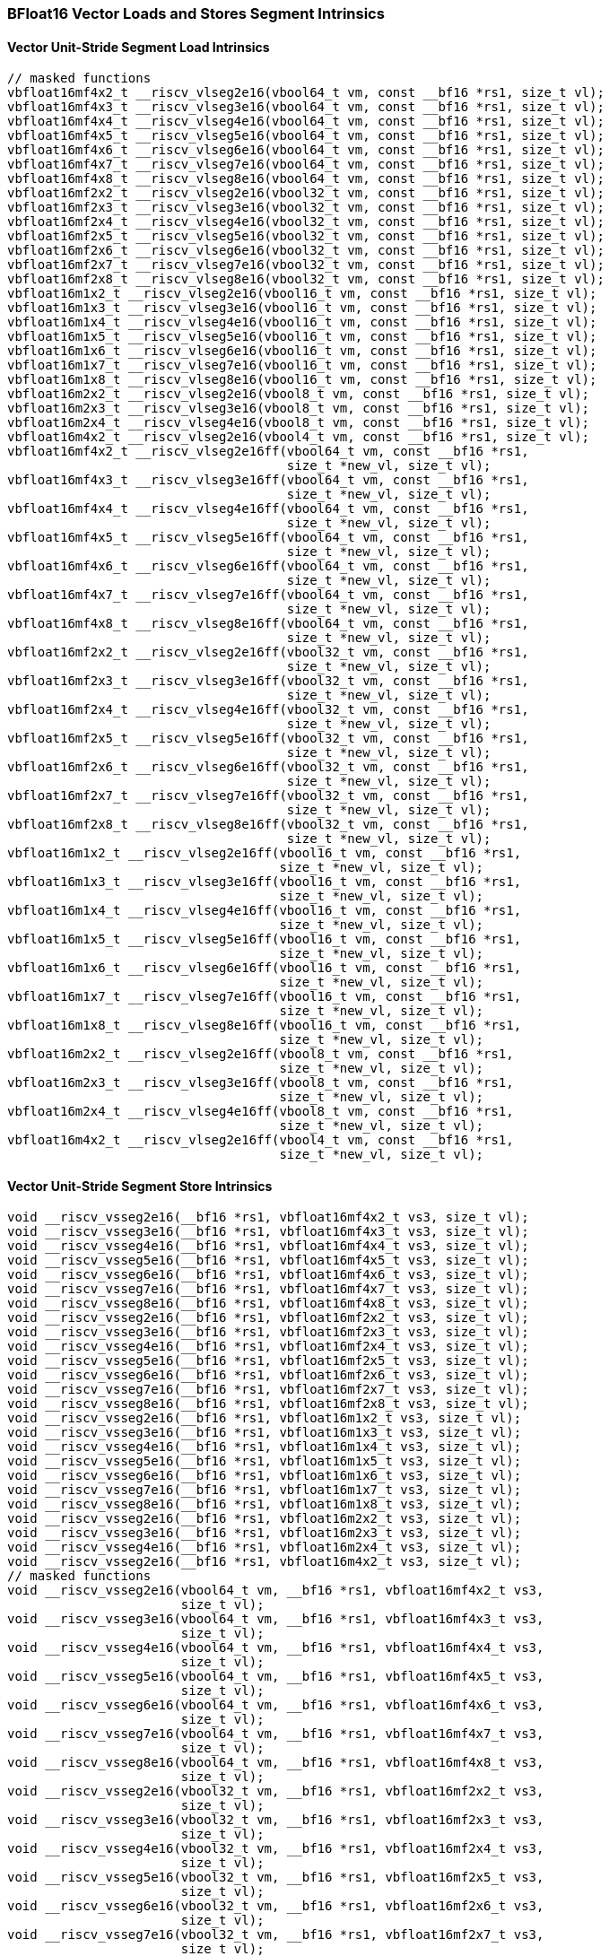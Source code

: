 
=== BFloat16 Vector Loads and Stores Segment Intrinsics

[[overloaded-vector-unit-stride-segment-load]]
==== Vector Unit-Stride Segment Load Intrinsics

[,c]
----
// masked functions
vbfloat16mf4x2_t __riscv_vlseg2e16(vbool64_t vm, const __bf16 *rs1, size_t vl);
vbfloat16mf4x3_t __riscv_vlseg3e16(vbool64_t vm, const __bf16 *rs1, size_t vl);
vbfloat16mf4x4_t __riscv_vlseg4e16(vbool64_t vm, const __bf16 *rs1, size_t vl);
vbfloat16mf4x5_t __riscv_vlseg5e16(vbool64_t vm, const __bf16 *rs1, size_t vl);
vbfloat16mf4x6_t __riscv_vlseg6e16(vbool64_t vm, const __bf16 *rs1, size_t vl);
vbfloat16mf4x7_t __riscv_vlseg7e16(vbool64_t vm, const __bf16 *rs1, size_t vl);
vbfloat16mf4x8_t __riscv_vlseg8e16(vbool64_t vm, const __bf16 *rs1, size_t vl);
vbfloat16mf2x2_t __riscv_vlseg2e16(vbool32_t vm, const __bf16 *rs1, size_t vl);
vbfloat16mf2x3_t __riscv_vlseg3e16(vbool32_t vm, const __bf16 *rs1, size_t vl);
vbfloat16mf2x4_t __riscv_vlseg4e16(vbool32_t vm, const __bf16 *rs1, size_t vl);
vbfloat16mf2x5_t __riscv_vlseg5e16(vbool32_t vm, const __bf16 *rs1, size_t vl);
vbfloat16mf2x6_t __riscv_vlseg6e16(vbool32_t vm, const __bf16 *rs1, size_t vl);
vbfloat16mf2x7_t __riscv_vlseg7e16(vbool32_t vm, const __bf16 *rs1, size_t vl);
vbfloat16mf2x8_t __riscv_vlseg8e16(vbool32_t vm, const __bf16 *rs1, size_t vl);
vbfloat16m1x2_t __riscv_vlseg2e16(vbool16_t vm, const __bf16 *rs1, size_t vl);
vbfloat16m1x3_t __riscv_vlseg3e16(vbool16_t vm, const __bf16 *rs1, size_t vl);
vbfloat16m1x4_t __riscv_vlseg4e16(vbool16_t vm, const __bf16 *rs1, size_t vl);
vbfloat16m1x5_t __riscv_vlseg5e16(vbool16_t vm, const __bf16 *rs1, size_t vl);
vbfloat16m1x6_t __riscv_vlseg6e16(vbool16_t vm, const __bf16 *rs1, size_t vl);
vbfloat16m1x7_t __riscv_vlseg7e16(vbool16_t vm, const __bf16 *rs1, size_t vl);
vbfloat16m1x8_t __riscv_vlseg8e16(vbool16_t vm, const __bf16 *rs1, size_t vl);
vbfloat16m2x2_t __riscv_vlseg2e16(vbool8_t vm, const __bf16 *rs1, size_t vl);
vbfloat16m2x3_t __riscv_vlseg3e16(vbool8_t vm, const __bf16 *rs1, size_t vl);
vbfloat16m2x4_t __riscv_vlseg4e16(vbool8_t vm, const __bf16 *rs1, size_t vl);
vbfloat16m4x2_t __riscv_vlseg2e16(vbool4_t vm, const __bf16 *rs1, size_t vl);
vbfloat16mf4x2_t __riscv_vlseg2e16ff(vbool64_t vm, const __bf16 *rs1,
                                     size_t *new_vl, size_t vl);
vbfloat16mf4x3_t __riscv_vlseg3e16ff(vbool64_t vm, const __bf16 *rs1,
                                     size_t *new_vl, size_t vl);
vbfloat16mf4x4_t __riscv_vlseg4e16ff(vbool64_t vm, const __bf16 *rs1,
                                     size_t *new_vl, size_t vl);
vbfloat16mf4x5_t __riscv_vlseg5e16ff(vbool64_t vm, const __bf16 *rs1,
                                     size_t *new_vl, size_t vl);
vbfloat16mf4x6_t __riscv_vlseg6e16ff(vbool64_t vm, const __bf16 *rs1,
                                     size_t *new_vl, size_t vl);
vbfloat16mf4x7_t __riscv_vlseg7e16ff(vbool64_t vm, const __bf16 *rs1,
                                     size_t *new_vl, size_t vl);
vbfloat16mf4x8_t __riscv_vlseg8e16ff(vbool64_t vm, const __bf16 *rs1,
                                     size_t *new_vl, size_t vl);
vbfloat16mf2x2_t __riscv_vlseg2e16ff(vbool32_t vm, const __bf16 *rs1,
                                     size_t *new_vl, size_t vl);
vbfloat16mf2x3_t __riscv_vlseg3e16ff(vbool32_t vm, const __bf16 *rs1,
                                     size_t *new_vl, size_t vl);
vbfloat16mf2x4_t __riscv_vlseg4e16ff(vbool32_t vm, const __bf16 *rs1,
                                     size_t *new_vl, size_t vl);
vbfloat16mf2x5_t __riscv_vlseg5e16ff(vbool32_t vm, const __bf16 *rs1,
                                     size_t *new_vl, size_t vl);
vbfloat16mf2x6_t __riscv_vlseg6e16ff(vbool32_t vm, const __bf16 *rs1,
                                     size_t *new_vl, size_t vl);
vbfloat16mf2x7_t __riscv_vlseg7e16ff(vbool32_t vm, const __bf16 *rs1,
                                     size_t *new_vl, size_t vl);
vbfloat16mf2x8_t __riscv_vlseg8e16ff(vbool32_t vm, const __bf16 *rs1,
                                     size_t *new_vl, size_t vl);
vbfloat16m1x2_t __riscv_vlseg2e16ff(vbool16_t vm, const __bf16 *rs1,
                                    size_t *new_vl, size_t vl);
vbfloat16m1x3_t __riscv_vlseg3e16ff(vbool16_t vm, const __bf16 *rs1,
                                    size_t *new_vl, size_t vl);
vbfloat16m1x4_t __riscv_vlseg4e16ff(vbool16_t vm, const __bf16 *rs1,
                                    size_t *new_vl, size_t vl);
vbfloat16m1x5_t __riscv_vlseg5e16ff(vbool16_t vm, const __bf16 *rs1,
                                    size_t *new_vl, size_t vl);
vbfloat16m1x6_t __riscv_vlseg6e16ff(vbool16_t vm, const __bf16 *rs1,
                                    size_t *new_vl, size_t vl);
vbfloat16m1x7_t __riscv_vlseg7e16ff(vbool16_t vm, const __bf16 *rs1,
                                    size_t *new_vl, size_t vl);
vbfloat16m1x8_t __riscv_vlseg8e16ff(vbool16_t vm, const __bf16 *rs1,
                                    size_t *new_vl, size_t vl);
vbfloat16m2x2_t __riscv_vlseg2e16ff(vbool8_t vm, const __bf16 *rs1,
                                    size_t *new_vl, size_t vl);
vbfloat16m2x3_t __riscv_vlseg3e16ff(vbool8_t vm, const __bf16 *rs1,
                                    size_t *new_vl, size_t vl);
vbfloat16m2x4_t __riscv_vlseg4e16ff(vbool8_t vm, const __bf16 *rs1,
                                    size_t *new_vl, size_t vl);
vbfloat16m4x2_t __riscv_vlseg2e16ff(vbool4_t vm, const __bf16 *rs1,
                                    size_t *new_vl, size_t vl);
----

[[overloaded-vecrtor-unit-stride-segment-store]]
==== Vector Unit-Stride Segment Store Intrinsics

[,c]
----
void __riscv_vsseg2e16(__bf16 *rs1, vbfloat16mf4x2_t vs3, size_t vl);
void __riscv_vsseg3e16(__bf16 *rs1, vbfloat16mf4x3_t vs3, size_t vl);
void __riscv_vsseg4e16(__bf16 *rs1, vbfloat16mf4x4_t vs3, size_t vl);
void __riscv_vsseg5e16(__bf16 *rs1, vbfloat16mf4x5_t vs3, size_t vl);
void __riscv_vsseg6e16(__bf16 *rs1, vbfloat16mf4x6_t vs3, size_t vl);
void __riscv_vsseg7e16(__bf16 *rs1, vbfloat16mf4x7_t vs3, size_t vl);
void __riscv_vsseg8e16(__bf16 *rs1, vbfloat16mf4x8_t vs3, size_t vl);
void __riscv_vsseg2e16(__bf16 *rs1, vbfloat16mf2x2_t vs3, size_t vl);
void __riscv_vsseg3e16(__bf16 *rs1, vbfloat16mf2x3_t vs3, size_t vl);
void __riscv_vsseg4e16(__bf16 *rs1, vbfloat16mf2x4_t vs3, size_t vl);
void __riscv_vsseg5e16(__bf16 *rs1, vbfloat16mf2x5_t vs3, size_t vl);
void __riscv_vsseg6e16(__bf16 *rs1, vbfloat16mf2x6_t vs3, size_t vl);
void __riscv_vsseg7e16(__bf16 *rs1, vbfloat16mf2x7_t vs3, size_t vl);
void __riscv_vsseg8e16(__bf16 *rs1, vbfloat16mf2x8_t vs3, size_t vl);
void __riscv_vsseg2e16(__bf16 *rs1, vbfloat16m1x2_t vs3, size_t vl);
void __riscv_vsseg3e16(__bf16 *rs1, vbfloat16m1x3_t vs3, size_t vl);
void __riscv_vsseg4e16(__bf16 *rs1, vbfloat16m1x4_t vs3, size_t vl);
void __riscv_vsseg5e16(__bf16 *rs1, vbfloat16m1x5_t vs3, size_t vl);
void __riscv_vsseg6e16(__bf16 *rs1, vbfloat16m1x6_t vs3, size_t vl);
void __riscv_vsseg7e16(__bf16 *rs1, vbfloat16m1x7_t vs3, size_t vl);
void __riscv_vsseg8e16(__bf16 *rs1, vbfloat16m1x8_t vs3, size_t vl);
void __riscv_vsseg2e16(__bf16 *rs1, vbfloat16m2x2_t vs3, size_t vl);
void __riscv_vsseg3e16(__bf16 *rs1, vbfloat16m2x3_t vs3, size_t vl);
void __riscv_vsseg4e16(__bf16 *rs1, vbfloat16m2x4_t vs3, size_t vl);
void __riscv_vsseg2e16(__bf16 *rs1, vbfloat16m4x2_t vs3, size_t vl);
// masked functions
void __riscv_vsseg2e16(vbool64_t vm, __bf16 *rs1, vbfloat16mf4x2_t vs3,
                       size_t vl);
void __riscv_vsseg3e16(vbool64_t vm, __bf16 *rs1, vbfloat16mf4x3_t vs3,
                       size_t vl);
void __riscv_vsseg4e16(vbool64_t vm, __bf16 *rs1, vbfloat16mf4x4_t vs3,
                       size_t vl);
void __riscv_vsseg5e16(vbool64_t vm, __bf16 *rs1, vbfloat16mf4x5_t vs3,
                       size_t vl);
void __riscv_vsseg6e16(vbool64_t vm, __bf16 *rs1, vbfloat16mf4x6_t vs3,
                       size_t vl);
void __riscv_vsseg7e16(vbool64_t vm, __bf16 *rs1, vbfloat16mf4x7_t vs3,
                       size_t vl);
void __riscv_vsseg8e16(vbool64_t vm, __bf16 *rs1, vbfloat16mf4x8_t vs3,
                       size_t vl);
void __riscv_vsseg2e16(vbool32_t vm, __bf16 *rs1, vbfloat16mf2x2_t vs3,
                       size_t vl);
void __riscv_vsseg3e16(vbool32_t vm, __bf16 *rs1, vbfloat16mf2x3_t vs3,
                       size_t vl);
void __riscv_vsseg4e16(vbool32_t vm, __bf16 *rs1, vbfloat16mf2x4_t vs3,
                       size_t vl);
void __riscv_vsseg5e16(vbool32_t vm, __bf16 *rs1, vbfloat16mf2x5_t vs3,
                       size_t vl);
void __riscv_vsseg6e16(vbool32_t vm, __bf16 *rs1, vbfloat16mf2x6_t vs3,
                       size_t vl);
void __riscv_vsseg7e16(vbool32_t vm, __bf16 *rs1, vbfloat16mf2x7_t vs3,
                       size_t vl);
void __riscv_vsseg8e16(vbool32_t vm, __bf16 *rs1, vbfloat16mf2x8_t vs3,
                       size_t vl);
void __riscv_vsseg2e16(vbool16_t vm, __bf16 *rs1, vbfloat16m1x2_t vs3,
                       size_t vl);
void __riscv_vsseg3e16(vbool16_t vm, __bf16 *rs1, vbfloat16m1x3_t vs3,
                       size_t vl);
void __riscv_vsseg4e16(vbool16_t vm, __bf16 *rs1, vbfloat16m1x4_t vs3,
                       size_t vl);
void __riscv_vsseg5e16(vbool16_t vm, __bf16 *rs1, vbfloat16m1x5_t vs3,
                       size_t vl);
void __riscv_vsseg6e16(vbool16_t vm, __bf16 *rs1, vbfloat16m1x6_t vs3,
                       size_t vl);
void __riscv_vsseg7e16(vbool16_t vm, __bf16 *rs1, vbfloat16m1x7_t vs3,
                       size_t vl);
void __riscv_vsseg8e16(vbool16_t vm, __bf16 *rs1, vbfloat16m1x8_t vs3,
                       size_t vl);
void __riscv_vsseg2e16(vbool8_t vm, __bf16 *rs1, vbfloat16m2x2_t vs3,
                       size_t vl);
void __riscv_vsseg3e16(vbool8_t vm, __bf16 *rs1, vbfloat16m2x3_t vs3,
                       size_t vl);
void __riscv_vsseg4e16(vbool8_t vm, __bf16 *rs1, vbfloat16m2x4_t vs3,
                       size_t vl);
void __riscv_vsseg2e16(vbool4_t vm, __bf16 *rs1, vbfloat16m4x2_t vs3,
                       size_t vl);
----

[[overloaded-vector-strided-segment-load]]
==== Vector Strided Segment Load Intrinsics

[,c]
----
// masked functions
vbfloat16mf4x2_t __riscv_vlsseg2e16(vbool64_t vm, const __bf16 *rs1,
                                    ptrdiff_t rs2, size_t vl);
vbfloat16mf4x3_t __riscv_vlsseg3e16(vbool64_t vm, const __bf16 *rs1,
                                    ptrdiff_t rs2, size_t vl);
vbfloat16mf4x4_t __riscv_vlsseg4e16(vbool64_t vm, const __bf16 *rs1,
                                    ptrdiff_t rs2, size_t vl);
vbfloat16mf4x5_t __riscv_vlsseg5e16(vbool64_t vm, const __bf16 *rs1,
                                    ptrdiff_t rs2, size_t vl);
vbfloat16mf4x6_t __riscv_vlsseg6e16(vbool64_t vm, const __bf16 *rs1,
                                    ptrdiff_t rs2, size_t vl);
vbfloat16mf4x7_t __riscv_vlsseg7e16(vbool64_t vm, const __bf16 *rs1,
                                    ptrdiff_t rs2, size_t vl);
vbfloat16mf4x8_t __riscv_vlsseg8e16(vbool64_t vm, const __bf16 *rs1,
                                    ptrdiff_t rs2, size_t vl);
vbfloat16mf2x2_t __riscv_vlsseg2e16(vbool32_t vm, const __bf16 *rs1,
                                    ptrdiff_t rs2, size_t vl);
vbfloat16mf2x3_t __riscv_vlsseg3e16(vbool32_t vm, const __bf16 *rs1,
                                    ptrdiff_t rs2, size_t vl);
vbfloat16mf2x4_t __riscv_vlsseg4e16(vbool32_t vm, const __bf16 *rs1,
                                    ptrdiff_t rs2, size_t vl);
vbfloat16mf2x5_t __riscv_vlsseg5e16(vbool32_t vm, const __bf16 *rs1,
                                    ptrdiff_t rs2, size_t vl);
vbfloat16mf2x6_t __riscv_vlsseg6e16(vbool32_t vm, const __bf16 *rs1,
                                    ptrdiff_t rs2, size_t vl);
vbfloat16mf2x7_t __riscv_vlsseg7e16(vbool32_t vm, const __bf16 *rs1,
                                    ptrdiff_t rs2, size_t vl);
vbfloat16mf2x8_t __riscv_vlsseg8e16(vbool32_t vm, const __bf16 *rs1,
                                    ptrdiff_t rs2, size_t vl);
vbfloat16m1x2_t __riscv_vlsseg2e16(vbool16_t vm, const __bf16 *rs1,
                                   ptrdiff_t rs2, size_t vl);
vbfloat16m1x3_t __riscv_vlsseg3e16(vbool16_t vm, const __bf16 *rs1,
                                   ptrdiff_t rs2, size_t vl);
vbfloat16m1x4_t __riscv_vlsseg4e16(vbool16_t vm, const __bf16 *rs1,
                                   ptrdiff_t rs2, size_t vl);
vbfloat16m1x5_t __riscv_vlsseg5e16(vbool16_t vm, const __bf16 *rs1,
                                   ptrdiff_t rs2, size_t vl);
vbfloat16m1x6_t __riscv_vlsseg6e16(vbool16_t vm, const __bf16 *rs1,
                                   ptrdiff_t rs2, size_t vl);
vbfloat16m1x7_t __riscv_vlsseg7e16(vbool16_t vm, const __bf16 *rs1,
                                   ptrdiff_t rs2, size_t vl);
vbfloat16m1x8_t __riscv_vlsseg8e16(vbool16_t vm, const __bf16 *rs1,
                                   ptrdiff_t rs2, size_t vl);
vbfloat16m2x2_t __riscv_vlsseg2e16(vbool8_t vm, const __bf16 *rs1,
                                   ptrdiff_t rs2, size_t vl);
vbfloat16m2x3_t __riscv_vlsseg3e16(vbool8_t vm, const __bf16 *rs1,
                                   ptrdiff_t rs2, size_t vl);
vbfloat16m2x4_t __riscv_vlsseg4e16(vbool8_t vm, const __bf16 *rs1,
                                   ptrdiff_t rs2, size_t vl);
vbfloat16m4x2_t __riscv_vlsseg2e16(vbool4_t vm, const __bf16 *rs1,
                                   ptrdiff_t rs2, size_t vl);
----

[[overloaded-vector-strided-segment-store]]
==== Vector Strided Segment Store Intrinsics

[,c]
----
void __riscv_vssseg2e16(__bf16 *rs1, ptrdiff_t rs2, vbfloat16mf4x2_t vs3,
                        size_t vl);
void __riscv_vssseg3e16(__bf16 *rs1, ptrdiff_t rs2, vbfloat16mf4x3_t vs3,
                        size_t vl);
void __riscv_vssseg4e16(__bf16 *rs1, ptrdiff_t rs2, vbfloat16mf4x4_t vs3,
                        size_t vl);
void __riscv_vssseg5e16(__bf16 *rs1, ptrdiff_t rs2, vbfloat16mf4x5_t vs3,
                        size_t vl);
void __riscv_vssseg6e16(__bf16 *rs1, ptrdiff_t rs2, vbfloat16mf4x6_t vs3,
                        size_t vl);
void __riscv_vssseg7e16(__bf16 *rs1, ptrdiff_t rs2, vbfloat16mf4x7_t vs3,
                        size_t vl);
void __riscv_vssseg8e16(__bf16 *rs1, ptrdiff_t rs2, vbfloat16mf4x8_t vs3,
                        size_t vl);
void __riscv_vssseg2e16(__bf16 *rs1, ptrdiff_t rs2, vbfloat16mf2x2_t vs3,
                        size_t vl);
void __riscv_vssseg3e16(__bf16 *rs1, ptrdiff_t rs2, vbfloat16mf2x3_t vs3,
                        size_t vl);
void __riscv_vssseg4e16(__bf16 *rs1, ptrdiff_t rs2, vbfloat16mf2x4_t vs3,
                        size_t vl);
void __riscv_vssseg5e16(__bf16 *rs1, ptrdiff_t rs2, vbfloat16mf2x5_t vs3,
                        size_t vl);
void __riscv_vssseg6e16(__bf16 *rs1, ptrdiff_t rs2, vbfloat16mf2x6_t vs3,
                        size_t vl);
void __riscv_vssseg7e16(__bf16 *rs1, ptrdiff_t rs2, vbfloat16mf2x7_t vs3,
                        size_t vl);
void __riscv_vssseg8e16(__bf16 *rs1, ptrdiff_t rs2, vbfloat16mf2x8_t vs3,
                        size_t vl);
void __riscv_vssseg2e16(__bf16 *rs1, ptrdiff_t rs2, vbfloat16m1x2_t vs3,
                        size_t vl);
void __riscv_vssseg3e16(__bf16 *rs1, ptrdiff_t rs2, vbfloat16m1x3_t vs3,
                        size_t vl);
void __riscv_vssseg4e16(__bf16 *rs1, ptrdiff_t rs2, vbfloat16m1x4_t vs3,
                        size_t vl);
void __riscv_vssseg5e16(__bf16 *rs1, ptrdiff_t rs2, vbfloat16m1x5_t vs3,
                        size_t vl);
void __riscv_vssseg6e16(__bf16 *rs1, ptrdiff_t rs2, vbfloat16m1x6_t vs3,
                        size_t vl);
void __riscv_vssseg7e16(__bf16 *rs1, ptrdiff_t rs2, vbfloat16m1x7_t vs3,
                        size_t vl);
void __riscv_vssseg8e16(__bf16 *rs1, ptrdiff_t rs2, vbfloat16m1x8_t vs3,
                        size_t vl);
void __riscv_vssseg2e16(__bf16 *rs1, ptrdiff_t rs2, vbfloat16m2x2_t vs3,
                        size_t vl);
void __riscv_vssseg3e16(__bf16 *rs1, ptrdiff_t rs2, vbfloat16m2x3_t vs3,
                        size_t vl);
void __riscv_vssseg4e16(__bf16 *rs1, ptrdiff_t rs2, vbfloat16m2x4_t vs3,
                        size_t vl);
void __riscv_vssseg2e16(__bf16 *rs1, ptrdiff_t rs2, vbfloat16m4x2_t vs3,
                        size_t vl);
// masked functions
void __riscv_vssseg2e16(vbool64_t vm, __bf16 *rs1, ptrdiff_t rs2,
                        vbfloat16mf4x2_t vs3, size_t vl);
void __riscv_vssseg3e16(vbool64_t vm, __bf16 *rs1, ptrdiff_t rs2,
                        vbfloat16mf4x3_t vs3, size_t vl);
void __riscv_vssseg4e16(vbool64_t vm, __bf16 *rs1, ptrdiff_t rs2,
                        vbfloat16mf4x4_t vs3, size_t vl);
void __riscv_vssseg5e16(vbool64_t vm, __bf16 *rs1, ptrdiff_t rs2,
                        vbfloat16mf4x5_t vs3, size_t vl);
void __riscv_vssseg6e16(vbool64_t vm, __bf16 *rs1, ptrdiff_t rs2,
                        vbfloat16mf4x6_t vs3, size_t vl);
void __riscv_vssseg7e16(vbool64_t vm, __bf16 *rs1, ptrdiff_t rs2,
                        vbfloat16mf4x7_t vs3, size_t vl);
void __riscv_vssseg8e16(vbool64_t vm, __bf16 *rs1, ptrdiff_t rs2,
                        vbfloat16mf4x8_t vs3, size_t vl);
void __riscv_vssseg2e16(vbool32_t vm, __bf16 *rs1, ptrdiff_t rs2,
                        vbfloat16mf2x2_t vs3, size_t vl);
void __riscv_vssseg3e16(vbool32_t vm, __bf16 *rs1, ptrdiff_t rs2,
                        vbfloat16mf2x3_t vs3, size_t vl);
void __riscv_vssseg4e16(vbool32_t vm, __bf16 *rs1, ptrdiff_t rs2,
                        vbfloat16mf2x4_t vs3, size_t vl);
void __riscv_vssseg5e16(vbool32_t vm, __bf16 *rs1, ptrdiff_t rs2,
                        vbfloat16mf2x5_t vs3, size_t vl);
void __riscv_vssseg6e16(vbool32_t vm, __bf16 *rs1, ptrdiff_t rs2,
                        vbfloat16mf2x6_t vs3, size_t vl);
void __riscv_vssseg7e16(vbool32_t vm, __bf16 *rs1, ptrdiff_t rs2,
                        vbfloat16mf2x7_t vs3, size_t vl);
void __riscv_vssseg8e16(vbool32_t vm, __bf16 *rs1, ptrdiff_t rs2,
                        vbfloat16mf2x8_t vs3, size_t vl);
void __riscv_vssseg2e16(vbool16_t vm, __bf16 *rs1, ptrdiff_t rs2,
                        vbfloat16m1x2_t vs3, size_t vl);
void __riscv_vssseg3e16(vbool16_t vm, __bf16 *rs1, ptrdiff_t rs2,
                        vbfloat16m1x3_t vs3, size_t vl);
void __riscv_vssseg4e16(vbool16_t vm, __bf16 *rs1, ptrdiff_t rs2,
                        vbfloat16m1x4_t vs3, size_t vl);
void __riscv_vssseg5e16(vbool16_t vm, __bf16 *rs1, ptrdiff_t rs2,
                        vbfloat16m1x5_t vs3, size_t vl);
void __riscv_vssseg6e16(vbool16_t vm, __bf16 *rs1, ptrdiff_t rs2,
                        vbfloat16m1x6_t vs3, size_t vl);
void __riscv_vssseg7e16(vbool16_t vm, __bf16 *rs1, ptrdiff_t rs2,
                        vbfloat16m1x7_t vs3, size_t vl);
void __riscv_vssseg8e16(vbool16_t vm, __bf16 *rs1, ptrdiff_t rs2,
                        vbfloat16m1x8_t vs3, size_t vl);
void __riscv_vssseg2e16(vbool8_t vm, __bf16 *rs1, ptrdiff_t rs2,
                        vbfloat16m2x2_t vs3, size_t vl);
void __riscv_vssseg3e16(vbool8_t vm, __bf16 *rs1, ptrdiff_t rs2,
                        vbfloat16m2x3_t vs3, size_t vl);
void __riscv_vssseg4e16(vbool8_t vm, __bf16 *rs1, ptrdiff_t rs2,
                        vbfloat16m2x4_t vs3, size_t vl);
void __riscv_vssseg2e16(vbool4_t vm, __bf16 *rs1, ptrdiff_t rs2,
                        vbfloat16m4x2_t vs3, size_t vl);
----

[[overloaded-vector-indexed-segment-load]]
==== Vector Indexed Segment Load Intrinsics

[,c]
----
vbfloat16mf4x2_t __riscv_vloxseg2ei8(const __bf16 *rs1, vuint8mf8_t rs2,
                                     size_t vl);
vbfloat16mf4x3_t __riscv_vloxseg3ei8(const __bf16 *rs1, vuint8mf8_t rs2,
                                     size_t vl);
vbfloat16mf4x4_t __riscv_vloxseg4ei8(const __bf16 *rs1, vuint8mf8_t rs2,
                                     size_t vl);
vbfloat16mf4x5_t __riscv_vloxseg5ei8(const __bf16 *rs1, vuint8mf8_t rs2,
                                     size_t vl);
vbfloat16mf4x6_t __riscv_vloxseg6ei8(const __bf16 *rs1, vuint8mf8_t rs2,
                                     size_t vl);
vbfloat16mf4x7_t __riscv_vloxseg7ei8(const __bf16 *rs1, vuint8mf8_t rs2,
                                     size_t vl);
vbfloat16mf4x8_t __riscv_vloxseg8ei8(const __bf16 *rs1, vuint8mf8_t rs2,
                                     size_t vl);
vbfloat16mf2x2_t __riscv_vloxseg2ei8(const __bf16 *rs1, vuint8mf4_t rs2,
                                     size_t vl);
vbfloat16mf2x3_t __riscv_vloxseg3ei8(const __bf16 *rs1, vuint8mf4_t rs2,
                                     size_t vl);
vbfloat16mf2x4_t __riscv_vloxseg4ei8(const __bf16 *rs1, vuint8mf4_t rs2,
                                     size_t vl);
vbfloat16mf2x5_t __riscv_vloxseg5ei8(const __bf16 *rs1, vuint8mf4_t rs2,
                                     size_t vl);
vbfloat16mf2x6_t __riscv_vloxseg6ei8(const __bf16 *rs1, vuint8mf4_t rs2,
                                     size_t vl);
vbfloat16mf2x7_t __riscv_vloxseg7ei8(const __bf16 *rs1, vuint8mf4_t rs2,
                                     size_t vl);
vbfloat16mf2x8_t __riscv_vloxseg8ei8(const __bf16 *rs1, vuint8mf4_t rs2,
                                     size_t vl);
vbfloat16m1x2_t __riscv_vloxseg2ei8(const __bf16 *rs1, vuint8mf2_t rs2,
                                    size_t vl);
vbfloat16m1x3_t __riscv_vloxseg3ei8(const __bf16 *rs1, vuint8mf2_t rs2,
                                    size_t vl);
vbfloat16m1x4_t __riscv_vloxseg4ei8(const __bf16 *rs1, vuint8mf2_t rs2,
                                    size_t vl);
vbfloat16m1x5_t __riscv_vloxseg5ei8(const __bf16 *rs1, vuint8mf2_t rs2,
                                    size_t vl);
vbfloat16m1x6_t __riscv_vloxseg6ei8(const __bf16 *rs1, vuint8mf2_t rs2,
                                    size_t vl);
vbfloat16m1x7_t __riscv_vloxseg7ei8(const __bf16 *rs1, vuint8mf2_t rs2,
                                    size_t vl);
vbfloat16m1x8_t __riscv_vloxseg8ei8(const __bf16 *rs1, vuint8mf2_t rs2,
                                    size_t vl);
vbfloat16m2x2_t __riscv_vloxseg2ei8(const __bf16 *rs1, vuint8m1_t rs2,
                                    size_t vl);
vbfloat16m2x3_t __riscv_vloxseg3ei8(const __bf16 *rs1, vuint8m1_t rs2,
                                    size_t vl);
vbfloat16m2x4_t __riscv_vloxseg4ei8(const __bf16 *rs1, vuint8m1_t rs2,
                                    size_t vl);
vbfloat16m4x2_t __riscv_vloxseg2ei8(const __bf16 *rs1, vuint8m2_t rs2,
                                    size_t vl);
vbfloat16mf4x2_t __riscv_vloxseg2ei16(const __bf16 *rs1, vuint16mf4_t rs2,
                                      size_t vl);
vbfloat16mf4x3_t __riscv_vloxseg3ei16(const __bf16 *rs1, vuint16mf4_t rs2,
                                      size_t vl);
vbfloat16mf4x4_t __riscv_vloxseg4ei16(const __bf16 *rs1, vuint16mf4_t rs2,
                                      size_t vl);
vbfloat16mf4x5_t __riscv_vloxseg5ei16(const __bf16 *rs1, vuint16mf4_t rs2,
                                      size_t vl);
vbfloat16mf4x6_t __riscv_vloxseg6ei16(const __bf16 *rs1, vuint16mf4_t rs2,
                                      size_t vl);
vbfloat16mf4x7_t __riscv_vloxseg7ei16(const __bf16 *rs1, vuint16mf4_t rs2,
                                      size_t vl);
vbfloat16mf4x8_t __riscv_vloxseg8ei16(const __bf16 *rs1, vuint16mf4_t rs2,
                                      size_t vl);
vbfloat16mf2x2_t __riscv_vloxseg2ei16(const __bf16 *rs1, vuint16mf2_t rs2,
                                      size_t vl);
vbfloat16mf2x3_t __riscv_vloxseg3ei16(const __bf16 *rs1, vuint16mf2_t rs2,
                                      size_t vl);
vbfloat16mf2x4_t __riscv_vloxseg4ei16(const __bf16 *rs1, vuint16mf2_t rs2,
                                      size_t vl);
vbfloat16mf2x5_t __riscv_vloxseg5ei16(const __bf16 *rs1, vuint16mf2_t rs2,
                                      size_t vl);
vbfloat16mf2x6_t __riscv_vloxseg6ei16(const __bf16 *rs1, vuint16mf2_t rs2,
                                      size_t vl);
vbfloat16mf2x7_t __riscv_vloxseg7ei16(const __bf16 *rs1, vuint16mf2_t rs2,
                                      size_t vl);
vbfloat16mf2x8_t __riscv_vloxseg8ei16(const __bf16 *rs1, vuint16mf2_t rs2,
                                      size_t vl);
vbfloat16m1x2_t __riscv_vloxseg2ei16(const __bf16 *rs1, vuint16m1_t rs2,
                                     size_t vl);
vbfloat16m1x3_t __riscv_vloxseg3ei16(const __bf16 *rs1, vuint16m1_t rs2,
                                     size_t vl);
vbfloat16m1x4_t __riscv_vloxseg4ei16(const __bf16 *rs1, vuint16m1_t rs2,
                                     size_t vl);
vbfloat16m1x5_t __riscv_vloxseg5ei16(const __bf16 *rs1, vuint16m1_t rs2,
                                     size_t vl);
vbfloat16m1x6_t __riscv_vloxseg6ei16(const __bf16 *rs1, vuint16m1_t rs2,
                                     size_t vl);
vbfloat16m1x7_t __riscv_vloxseg7ei16(const __bf16 *rs1, vuint16m1_t rs2,
                                     size_t vl);
vbfloat16m1x8_t __riscv_vloxseg8ei16(const __bf16 *rs1, vuint16m1_t rs2,
                                     size_t vl);
vbfloat16m2x2_t __riscv_vloxseg2ei16(const __bf16 *rs1, vuint16m2_t rs2,
                                     size_t vl);
vbfloat16m2x3_t __riscv_vloxseg3ei16(const __bf16 *rs1, vuint16m2_t rs2,
                                     size_t vl);
vbfloat16m2x4_t __riscv_vloxseg4ei16(const __bf16 *rs1, vuint16m2_t rs2,
                                     size_t vl);
vbfloat16m4x2_t __riscv_vloxseg2ei16(const __bf16 *rs1, vuint16m4_t rs2,
                                     size_t vl);
vbfloat16mf4x2_t __riscv_vloxseg2ei32(const __bf16 *rs1, vuint32mf2_t rs2,
                                      size_t vl);
vbfloat16mf4x3_t __riscv_vloxseg3ei32(const __bf16 *rs1, vuint32mf2_t rs2,
                                      size_t vl);
vbfloat16mf4x4_t __riscv_vloxseg4ei32(const __bf16 *rs1, vuint32mf2_t rs2,
                                      size_t vl);
vbfloat16mf4x5_t __riscv_vloxseg5ei32(const __bf16 *rs1, vuint32mf2_t rs2,
                                      size_t vl);
vbfloat16mf4x6_t __riscv_vloxseg6ei32(const __bf16 *rs1, vuint32mf2_t rs2,
                                      size_t vl);
vbfloat16mf4x7_t __riscv_vloxseg7ei32(const __bf16 *rs1, vuint32mf2_t rs2,
                                      size_t vl);
vbfloat16mf4x8_t __riscv_vloxseg8ei32(const __bf16 *rs1, vuint32mf2_t rs2,
                                      size_t vl);
vbfloat16mf2x2_t __riscv_vloxseg2ei32(const __bf16 *rs1, vuint32m1_t rs2,
                                      size_t vl);
vbfloat16mf2x3_t __riscv_vloxseg3ei32(const __bf16 *rs1, vuint32m1_t rs2,
                                      size_t vl);
vbfloat16mf2x4_t __riscv_vloxseg4ei32(const __bf16 *rs1, vuint32m1_t rs2,
                                      size_t vl);
vbfloat16mf2x5_t __riscv_vloxseg5ei32(const __bf16 *rs1, vuint32m1_t rs2,
                                      size_t vl);
vbfloat16mf2x6_t __riscv_vloxseg6ei32(const __bf16 *rs1, vuint32m1_t rs2,
                                      size_t vl);
vbfloat16mf2x7_t __riscv_vloxseg7ei32(const __bf16 *rs1, vuint32m1_t rs2,
                                      size_t vl);
vbfloat16mf2x8_t __riscv_vloxseg8ei32(const __bf16 *rs1, vuint32m1_t rs2,
                                      size_t vl);
vbfloat16m1x2_t __riscv_vloxseg2ei32(const __bf16 *rs1, vuint32m2_t rs2,
                                     size_t vl);
vbfloat16m1x3_t __riscv_vloxseg3ei32(const __bf16 *rs1, vuint32m2_t rs2,
                                     size_t vl);
vbfloat16m1x4_t __riscv_vloxseg4ei32(const __bf16 *rs1, vuint32m2_t rs2,
                                     size_t vl);
vbfloat16m1x5_t __riscv_vloxseg5ei32(const __bf16 *rs1, vuint32m2_t rs2,
                                     size_t vl);
vbfloat16m1x6_t __riscv_vloxseg6ei32(const __bf16 *rs1, vuint32m2_t rs2,
                                     size_t vl);
vbfloat16m1x7_t __riscv_vloxseg7ei32(const __bf16 *rs1, vuint32m2_t rs2,
                                     size_t vl);
vbfloat16m1x8_t __riscv_vloxseg8ei32(const __bf16 *rs1, vuint32m2_t rs2,
                                     size_t vl);
vbfloat16m2x2_t __riscv_vloxseg2ei32(const __bf16 *rs1, vuint32m4_t rs2,
                                     size_t vl);
vbfloat16m2x3_t __riscv_vloxseg3ei32(const __bf16 *rs1, vuint32m4_t rs2,
                                     size_t vl);
vbfloat16m2x4_t __riscv_vloxseg4ei32(const __bf16 *rs1, vuint32m4_t rs2,
                                     size_t vl);
vbfloat16m4x2_t __riscv_vloxseg2ei32(const __bf16 *rs1, vuint32m8_t rs2,
                                     size_t vl);
vbfloat16mf4x2_t __riscv_vloxseg2ei64(const __bf16 *rs1, vuint64m1_t rs2,
                                      size_t vl);
vbfloat16mf4x3_t __riscv_vloxseg3ei64(const __bf16 *rs1, vuint64m1_t rs2,
                                      size_t vl);
vbfloat16mf4x4_t __riscv_vloxseg4ei64(const __bf16 *rs1, vuint64m1_t rs2,
                                      size_t vl);
vbfloat16mf4x5_t __riscv_vloxseg5ei64(const __bf16 *rs1, vuint64m1_t rs2,
                                      size_t vl);
vbfloat16mf4x6_t __riscv_vloxseg6ei64(const __bf16 *rs1, vuint64m1_t rs2,
                                      size_t vl);
vbfloat16mf4x7_t __riscv_vloxseg7ei64(const __bf16 *rs1, vuint64m1_t rs2,
                                      size_t vl);
vbfloat16mf4x8_t __riscv_vloxseg8ei64(const __bf16 *rs1, vuint64m1_t rs2,
                                      size_t vl);
vbfloat16mf2x2_t __riscv_vloxseg2ei64(const __bf16 *rs1, vuint64m2_t rs2,
                                      size_t vl);
vbfloat16mf2x3_t __riscv_vloxseg3ei64(const __bf16 *rs1, vuint64m2_t rs2,
                                      size_t vl);
vbfloat16mf2x4_t __riscv_vloxseg4ei64(const __bf16 *rs1, vuint64m2_t rs2,
                                      size_t vl);
vbfloat16mf2x5_t __riscv_vloxseg5ei64(const __bf16 *rs1, vuint64m2_t rs2,
                                      size_t vl);
vbfloat16mf2x6_t __riscv_vloxseg6ei64(const __bf16 *rs1, vuint64m2_t rs2,
                                      size_t vl);
vbfloat16mf2x7_t __riscv_vloxseg7ei64(const __bf16 *rs1, vuint64m2_t rs2,
                                      size_t vl);
vbfloat16mf2x8_t __riscv_vloxseg8ei64(const __bf16 *rs1, vuint64m2_t rs2,
                                      size_t vl);
vbfloat16m1x2_t __riscv_vloxseg2ei64(const __bf16 *rs1, vuint64m4_t rs2,
                                     size_t vl);
vbfloat16m1x3_t __riscv_vloxseg3ei64(const __bf16 *rs1, vuint64m4_t rs2,
                                     size_t vl);
vbfloat16m1x4_t __riscv_vloxseg4ei64(const __bf16 *rs1, vuint64m4_t rs2,
                                     size_t vl);
vbfloat16m1x5_t __riscv_vloxseg5ei64(const __bf16 *rs1, vuint64m4_t rs2,
                                     size_t vl);
vbfloat16m1x6_t __riscv_vloxseg6ei64(const __bf16 *rs1, vuint64m4_t rs2,
                                     size_t vl);
vbfloat16m1x7_t __riscv_vloxseg7ei64(const __bf16 *rs1, vuint64m4_t rs2,
                                     size_t vl);
vbfloat16m1x8_t __riscv_vloxseg8ei64(const __bf16 *rs1, vuint64m4_t rs2,
                                     size_t vl);
vbfloat16m2x2_t __riscv_vloxseg2ei64(const __bf16 *rs1, vuint64m8_t rs2,
                                     size_t vl);
vbfloat16m2x3_t __riscv_vloxseg3ei64(const __bf16 *rs1, vuint64m8_t rs2,
                                     size_t vl);
vbfloat16m2x4_t __riscv_vloxseg4ei64(const __bf16 *rs1, vuint64m8_t rs2,
                                     size_t vl);
vbfloat16mf4x2_t __riscv_vluxseg2ei8(const __bf16 *rs1, vuint8mf8_t rs2,
                                     size_t vl);
vbfloat16mf4x3_t __riscv_vluxseg3ei8(const __bf16 *rs1, vuint8mf8_t rs2,
                                     size_t vl);
vbfloat16mf4x4_t __riscv_vluxseg4ei8(const __bf16 *rs1, vuint8mf8_t rs2,
                                     size_t vl);
vbfloat16mf4x5_t __riscv_vluxseg5ei8(const __bf16 *rs1, vuint8mf8_t rs2,
                                     size_t vl);
vbfloat16mf4x6_t __riscv_vluxseg6ei8(const __bf16 *rs1, vuint8mf8_t rs2,
                                     size_t vl);
vbfloat16mf4x7_t __riscv_vluxseg7ei8(const __bf16 *rs1, vuint8mf8_t rs2,
                                     size_t vl);
vbfloat16mf4x8_t __riscv_vluxseg8ei8(const __bf16 *rs1, vuint8mf8_t rs2,
                                     size_t vl);
vbfloat16mf2x2_t __riscv_vluxseg2ei8(const __bf16 *rs1, vuint8mf4_t rs2,
                                     size_t vl);
vbfloat16mf2x3_t __riscv_vluxseg3ei8(const __bf16 *rs1, vuint8mf4_t rs2,
                                     size_t vl);
vbfloat16mf2x4_t __riscv_vluxseg4ei8(const __bf16 *rs1, vuint8mf4_t rs2,
                                     size_t vl);
vbfloat16mf2x5_t __riscv_vluxseg5ei8(const __bf16 *rs1, vuint8mf4_t rs2,
                                     size_t vl);
vbfloat16mf2x6_t __riscv_vluxseg6ei8(const __bf16 *rs1, vuint8mf4_t rs2,
                                     size_t vl);
vbfloat16mf2x7_t __riscv_vluxseg7ei8(const __bf16 *rs1, vuint8mf4_t rs2,
                                     size_t vl);
vbfloat16mf2x8_t __riscv_vluxseg8ei8(const __bf16 *rs1, vuint8mf4_t rs2,
                                     size_t vl);
vbfloat16m1x2_t __riscv_vluxseg2ei8(const __bf16 *rs1, vuint8mf2_t rs2,
                                    size_t vl);
vbfloat16m1x3_t __riscv_vluxseg3ei8(const __bf16 *rs1, vuint8mf2_t rs2,
                                    size_t vl);
vbfloat16m1x4_t __riscv_vluxseg4ei8(const __bf16 *rs1, vuint8mf2_t rs2,
                                    size_t vl);
vbfloat16m1x5_t __riscv_vluxseg5ei8(const __bf16 *rs1, vuint8mf2_t rs2,
                                    size_t vl);
vbfloat16m1x6_t __riscv_vluxseg6ei8(const __bf16 *rs1, vuint8mf2_t rs2,
                                    size_t vl);
vbfloat16m1x7_t __riscv_vluxseg7ei8(const __bf16 *rs1, vuint8mf2_t rs2,
                                    size_t vl);
vbfloat16m1x8_t __riscv_vluxseg8ei8(const __bf16 *rs1, vuint8mf2_t rs2,
                                    size_t vl);
vbfloat16m2x2_t __riscv_vluxseg2ei8(const __bf16 *rs1, vuint8m1_t rs2,
                                    size_t vl);
vbfloat16m2x3_t __riscv_vluxseg3ei8(const __bf16 *rs1, vuint8m1_t rs2,
                                    size_t vl);
vbfloat16m2x4_t __riscv_vluxseg4ei8(const __bf16 *rs1, vuint8m1_t rs2,
                                    size_t vl);
vbfloat16m4x2_t __riscv_vluxseg2ei8(const __bf16 *rs1, vuint8m2_t rs2,
                                    size_t vl);
vbfloat16mf4x2_t __riscv_vluxseg2ei16(const __bf16 *rs1, vuint16mf4_t rs2,
                                      size_t vl);
vbfloat16mf4x3_t __riscv_vluxseg3ei16(const __bf16 *rs1, vuint16mf4_t rs2,
                                      size_t vl);
vbfloat16mf4x4_t __riscv_vluxseg4ei16(const __bf16 *rs1, vuint16mf4_t rs2,
                                      size_t vl);
vbfloat16mf4x5_t __riscv_vluxseg5ei16(const __bf16 *rs1, vuint16mf4_t rs2,
                                      size_t vl);
vbfloat16mf4x6_t __riscv_vluxseg6ei16(const __bf16 *rs1, vuint16mf4_t rs2,
                                      size_t vl);
vbfloat16mf4x7_t __riscv_vluxseg7ei16(const __bf16 *rs1, vuint16mf4_t rs2,
                                      size_t vl);
vbfloat16mf4x8_t __riscv_vluxseg8ei16(const __bf16 *rs1, vuint16mf4_t rs2,
                                      size_t vl);
vbfloat16mf2x2_t __riscv_vluxseg2ei16(const __bf16 *rs1, vuint16mf2_t rs2,
                                      size_t vl);
vbfloat16mf2x3_t __riscv_vluxseg3ei16(const __bf16 *rs1, vuint16mf2_t rs2,
                                      size_t vl);
vbfloat16mf2x4_t __riscv_vluxseg4ei16(const __bf16 *rs1, vuint16mf2_t rs2,
                                      size_t vl);
vbfloat16mf2x5_t __riscv_vluxseg5ei16(const __bf16 *rs1, vuint16mf2_t rs2,
                                      size_t vl);
vbfloat16mf2x6_t __riscv_vluxseg6ei16(const __bf16 *rs1, vuint16mf2_t rs2,
                                      size_t vl);
vbfloat16mf2x7_t __riscv_vluxseg7ei16(const __bf16 *rs1, vuint16mf2_t rs2,
                                      size_t vl);
vbfloat16mf2x8_t __riscv_vluxseg8ei16(const __bf16 *rs1, vuint16mf2_t rs2,
                                      size_t vl);
vbfloat16m1x2_t __riscv_vluxseg2ei16(const __bf16 *rs1, vuint16m1_t rs2,
                                     size_t vl);
vbfloat16m1x3_t __riscv_vluxseg3ei16(const __bf16 *rs1, vuint16m1_t rs2,
                                     size_t vl);
vbfloat16m1x4_t __riscv_vluxseg4ei16(const __bf16 *rs1, vuint16m1_t rs2,
                                     size_t vl);
vbfloat16m1x5_t __riscv_vluxseg5ei16(const __bf16 *rs1, vuint16m1_t rs2,
                                     size_t vl);
vbfloat16m1x6_t __riscv_vluxseg6ei16(const __bf16 *rs1, vuint16m1_t rs2,
                                     size_t vl);
vbfloat16m1x7_t __riscv_vluxseg7ei16(const __bf16 *rs1, vuint16m1_t rs2,
                                     size_t vl);
vbfloat16m1x8_t __riscv_vluxseg8ei16(const __bf16 *rs1, vuint16m1_t rs2,
                                     size_t vl);
vbfloat16m2x2_t __riscv_vluxseg2ei16(const __bf16 *rs1, vuint16m2_t rs2,
                                     size_t vl);
vbfloat16m2x3_t __riscv_vluxseg3ei16(const __bf16 *rs1, vuint16m2_t rs2,
                                     size_t vl);
vbfloat16m2x4_t __riscv_vluxseg4ei16(const __bf16 *rs1, vuint16m2_t rs2,
                                     size_t vl);
vbfloat16m4x2_t __riscv_vluxseg2ei16(const __bf16 *rs1, vuint16m4_t rs2,
                                     size_t vl);
vbfloat16mf4x2_t __riscv_vluxseg2ei32(const __bf16 *rs1, vuint32mf2_t rs2,
                                      size_t vl);
vbfloat16mf4x3_t __riscv_vluxseg3ei32(const __bf16 *rs1, vuint32mf2_t rs2,
                                      size_t vl);
vbfloat16mf4x4_t __riscv_vluxseg4ei32(const __bf16 *rs1, vuint32mf2_t rs2,
                                      size_t vl);
vbfloat16mf4x5_t __riscv_vluxseg5ei32(const __bf16 *rs1, vuint32mf2_t rs2,
                                      size_t vl);
vbfloat16mf4x6_t __riscv_vluxseg6ei32(const __bf16 *rs1, vuint32mf2_t rs2,
                                      size_t vl);
vbfloat16mf4x7_t __riscv_vluxseg7ei32(const __bf16 *rs1, vuint32mf2_t rs2,
                                      size_t vl);
vbfloat16mf4x8_t __riscv_vluxseg8ei32(const __bf16 *rs1, vuint32mf2_t rs2,
                                      size_t vl);
vbfloat16mf2x2_t __riscv_vluxseg2ei32(const __bf16 *rs1, vuint32m1_t rs2,
                                      size_t vl);
vbfloat16mf2x3_t __riscv_vluxseg3ei32(const __bf16 *rs1, vuint32m1_t rs2,
                                      size_t vl);
vbfloat16mf2x4_t __riscv_vluxseg4ei32(const __bf16 *rs1, vuint32m1_t rs2,
                                      size_t vl);
vbfloat16mf2x5_t __riscv_vluxseg5ei32(const __bf16 *rs1, vuint32m1_t rs2,
                                      size_t vl);
vbfloat16mf2x6_t __riscv_vluxseg6ei32(const __bf16 *rs1, vuint32m1_t rs2,
                                      size_t vl);
vbfloat16mf2x7_t __riscv_vluxseg7ei32(const __bf16 *rs1, vuint32m1_t rs2,
                                      size_t vl);
vbfloat16mf2x8_t __riscv_vluxseg8ei32(const __bf16 *rs1, vuint32m1_t rs2,
                                      size_t vl);
vbfloat16m1x2_t __riscv_vluxseg2ei32(const __bf16 *rs1, vuint32m2_t rs2,
                                     size_t vl);
vbfloat16m1x3_t __riscv_vluxseg3ei32(const __bf16 *rs1, vuint32m2_t rs2,
                                     size_t vl);
vbfloat16m1x4_t __riscv_vluxseg4ei32(const __bf16 *rs1, vuint32m2_t rs2,
                                     size_t vl);
vbfloat16m1x5_t __riscv_vluxseg5ei32(const __bf16 *rs1, vuint32m2_t rs2,
                                     size_t vl);
vbfloat16m1x6_t __riscv_vluxseg6ei32(const __bf16 *rs1, vuint32m2_t rs2,
                                     size_t vl);
vbfloat16m1x7_t __riscv_vluxseg7ei32(const __bf16 *rs1, vuint32m2_t rs2,
                                     size_t vl);
vbfloat16m1x8_t __riscv_vluxseg8ei32(const __bf16 *rs1, vuint32m2_t rs2,
                                     size_t vl);
vbfloat16m2x2_t __riscv_vluxseg2ei32(const __bf16 *rs1, vuint32m4_t rs2,
                                     size_t vl);
vbfloat16m2x3_t __riscv_vluxseg3ei32(const __bf16 *rs1, vuint32m4_t rs2,
                                     size_t vl);
vbfloat16m2x4_t __riscv_vluxseg4ei32(const __bf16 *rs1, vuint32m4_t rs2,
                                     size_t vl);
vbfloat16m4x2_t __riscv_vluxseg2ei32(const __bf16 *rs1, vuint32m8_t rs2,
                                     size_t vl);
vbfloat16mf4x2_t __riscv_vluxseg2ei64(const __bf16 *rs1, vuint64m1_t rs2,
                                      size_t vl);
vbfloat16mf4x3_t __riscv_vluxseg3ei64(const __bf16 *rs1, vuint64m1_t rs2,
                                      size_t vl);
vbfloat16mf4x4_t __riscv_vluxseg4ei64(const __bf16 *rs1, vuint64m1_t rs2,
                                      size_t vl);
vbfloat16mf4x5_t __riscv_vluxseg5ei64(const __bf16 *rs1, vuint64m1_t rs2,
                                      size_t vl);
vbfloat16mf4x6_t __riscv_vluxseg6ei64(const __bf16 *rs1, vuint64m1_t rs2,
                                      size_t vl);
vbfloat16mf4x7_t __riscv_vluxseg7ei64(const __bf16 *rs1, vuint64m1_t rs2,
                                      size_t vl);
vbfloat16mf4x8_t __riscv_vluxseg8ei64(const __bf16 *rs1, vuint64m1_t rs2,
                                      size_t vl);
vbfloat16mf2x2_t __riscv_vluxseg2ei64(const __bf16 *rs1, vuint64m2_t rs2,
                                      size_t vl);
vbfloat16mf2x3_t __riscv_vluxseg3ei64(const __bf16 *rs1, vuint64m2_t rs2,
                                      size_t vl);
vbfloat16mf2x4_t __riscv_vluxseg4ei64(const __bf16 *rs1, vuint64m2_t rs2,
                                      size_t vl);
vbfloat16mf2x5_t __riscv_vluxseg5ei64(const __bf16 *rs1, vuint64m2_t rs2,
                                      size_t vl);
vbfloat16mf2x6_t __riscv_vluxseg6ei64(const __bf16 *rs1, vuint64m2_t rs2,
                                      size_t vl);
vbfloat16mf2x7_t __riscv_vluxseg7ei64(const __bf16 *rs1, vuint64m2_t rs2,
                                      size_t vl);
vbfloat16mf2x8_t __riscv_vluxseg8ei64(const __bf16 *rs1, vuint64m2_t rs2,
                                      size_t vl);
vbfloat16m1x2_t __riscv_vluxseg2ei64(const __bf16 *rs1, vuint64m4_t rs2,
                                     size_t vl);
vbfloat16m1x3_t __riscv_vluxseg3ei64(const __bf16 *rs1, vuint64m4_t rs2,
                                     size_t vl);
vbfloat16m1x4_t __riscv_vluxseg4ei64(const __bf16 *rs1, vuint64m4_t rs2,
                                     size_t vl);
vbfloat16m1x5_t __riscv_vluxseg5ei64(const __bf16 *rs1, vuint64m4_t rs2,
                                     size_t vl);
vbfloat16m1x6_t __riscv_vluxseg6ei64(const __bf16 *rs1, vuint64m4_t rs2,
                                     size_t vl);
vbfloat16m1x7_t __riscv_vluxseg7ei64(const __bf16 *rs1, vuint64m4_t rs2,
                                     size_t vl);
vbfloat16m1x8_t __riscv_vluxseg8ei64(const __bf16 *rs1, vuint64m4_t rs2,
                                     size_t vl);
vbfloat16m2x2_t __riscv_vluxseg2ei64(const __bf16 *rs1, vuint64m8_t rs2,
                                     size_t vl);
vbfloat16m2x3_t __riscv_vluxseg3ei64(const __bf16 *rs1, vuint64m8_t rs2,
                                     size_t vl);
vbfloat16m2x4_t __riscv_vluxseg4ei64(const __bf16 *rs1, vuint64m8_t rs2,
                                     size_t vl);
// masked functions
vbfloat16mf4x2_t __riscv_vloxseg2ei8(vbool64_t vm, const __bf16 *rs1,
                                     vuint8mf8_t rs2, size_t vl);
vbfloat16mf4x3_t __riscv_vloxseg3ei8(vbool64_t vm, const __bf16 *rs1,
                                     vuint8mf8_t rs2, size_t vl);
vbfloat16mf4x4_t __riscv_vloxseg4ei8(vbool64_t vm, const __bf16 *rs1,
                                     vuint8mf8_t rs2, size_t vl);
vbfloat16mf4x5_t __riscv_vloxseg5ei8(vbool64_t vm, const __bf16 *rs1,
                                     vuint8mf8_t rs2, size_t vl);
vbfloat16mf4x6_t __riscv_vloxseg6ei8(vbool64_t vm, const __bf16 *rs1,
                                     vuint8mf8_t rs2, size_t vl);
vbfloat16mf4x7_t __riscv_vloxseg7ei8(vbool64_t vm, const __bf16 *rs1,
                                     vuint8mf8_t rs2, size_t vl);
vbfloat16mf4x8_t __riscv_vloxseg8ei8(vbool64_t vm, const __bf16 *rs1,
                                     vuint8mf8_t rs2, size_t vl);
vbfloat16mf2x2_t __riscv_vloxseg2ei8(vbool32_t vm, const __bf16 *rs1,
                                     vuint8mf4_t rs2, size_t vl);
vbfloat16mf2x3_t __riscv_vloxseg3ei8(vbool32_t vm, const __bf16 *rs1,
                                     vuint8mf4_t rs2, size_t vl);
vbfloat16mf2x4_t __riscv_vloxseg4ei8(vbool32_t vm, const __bf16 *rs1,
                                     vuint8mf4_t rs2, size_t vl);
vbfloat16mf2x5_t __riscv_vloxseg5ei8(vbool32_t vm, const __bf16 *rs1,
                                     vuint8mf4_t rs2, size_t vl);
vbfloat16mf2x6_t __riscv_vloxseg6ei8(vbool32_t vm, const __bf16 *rs1,
                                     vuint8mf4_t rs2, size_t vl);
vbfloat16mf2x7_t __riscv_vloxseg7ei8(vbool32_t vm, const __bf16 *rs1,
                                     vuint8mf4_t rs2, size_t vl);
vbfloat16mf2x8_t __riscv_vloxseg8ei8(vbool32_t vm, const __bf16 *rs1,
                                     vuint8mf4_t rs2, size_t vl);
vbfloat16m1x2_t __riscv_vloxseg2ei8(vbool16_t vm, const __bf16 *rs1,
                                    vuint8mf2_t rs2, size_t vl);
vbfloat16m1x3_t __riscv_vloxseg3ei8(vbool16_t vm, const __bf16 *rs1,
                                    vuint8mf2_t rs2, size_t vl);
vbfloat16m1x4_t __riscv_vloxseg4ei8(vbool16_t vm, const __bf16 *rs1,
                                    vuint8mf2_t rs2, size_t vl);
vbfloat16m1x5_t __riscv_vloxseg5ei8(vbool16_t vm, const __bf16 *rs1,
                                    vuint8mf2_t rs2, size_t vl);
vbfloat16m1x6_t __riscv_vloxseg6ei8(vbool16_t vm, const __bf16 *rs1,
                                    vuint8mf2_t rs2, size_t vl);
vbfloat16m1x7_t __riscv_vloxseg7ei8(vbool16_t vm, const __bf16 *rs1,
                                    vuint8mf2_t rs2, size_t vl);
vbfloat16m1x8_t __riscv_vloxseg8ei8(vbool16_t vm, const __bf16 *rs1,
                                    vuint8mf2_t rs2, size_t vl);
vbfloat16m2x2_t __riscv_vloxseg2ei8(vbool8_t vm, const __bf16 *rs1,
                                    vuint8m1_t rs2, size_t vl);
vbfloat16m2x3_t __riscv_vloxseg3ei8(vbool8_t vm, const __bf16 *rs1,
                                    vuint8m1_t rs2, size_t vl);
vbfloat16m2x4_t __riscv_vloxseg4ei8(vbool8_t vm, const __bf16 *rs1,
                                    vuint8m1_t rs2, size_t vl);
vbfloat16m4x2_t __riscv_vloxseg2ei8(vbool4_t vm, const __bf16 *rs1,
                                    vuint8m2_t rs2, size_t vl);
vbfloat16mf4x2_t __riscv_vloxseg2ei16(vbool64_t vm, const __bf16 *rs1,
                                      vuint16mf4_t rs2, size_t vl);
vbfloat16mf4x3_t __riscv_vloxseg3ei16(vbool64_t vm, const __bf16 *rs1,
                                      vuint16mf4_t rs2, size_t vl);
vbfloat16mf4x4_t __riscv_vloxseg4ei16(vbool64_t vm, const __bf16 *rs1,
                                      vuint16mf4_t rs2, size_t vl);
vbfloat16mf4x5_t __riscv_vloxseg5ei16(vbool64_t vm, const __bf16 *rs1,
                                      vuint16mf4_t rs2, size_t vl);
vbfloat16mf4x6_t __riscv_vloxseg6ei16(vbool64_t vm, const __bf16 *rs1,
                                      vuint16mf4_t rs2, size_t vl);
vbfloat16mf4x7_t __riscv_vloxseg7ei16(vbool64_t vm, const __bf16 *rs1,
                                      vuint16mf4_t rs2, size_t vl);
vbfloat16mf4x8_t __riscv_vloxseg8ei16(vbool64_t vm, const __bf16 *rs1,
                                      vuint16mf4_t rs2, size_t vl);
vbfloat16mf2x2_t __riscv_vloxseg2ei16(vbool32_t vm, const __bf16 *rs1,
                                      vuint16mf2_t rs2, size_t vl);
vbfloat16mf2x3_t __riscv_vloxseg3ei16(vbool32_t vm, const __bf16 *rs1,
                                      vuint16mf2_t rs2, size_t vl);
vbfloat16mf2x4_t __riscv_vloxseg4ei16(vbool32_t vm, const __bf16 *rs1,
                                      vuint16mf2_t rs2, size_t vl);
vbfloat16mf2x5_t __riscv_vloxseg5ei16(vbool32_t vm, const __bf16 *rs1,
                                      vuint16mf2_t rs2, size_t vl);
vbfloat16mf2x6_t __riscv_vloxseg6ei16(vbool32_t vm, const __bf16 *rs1,
                                      vuint16mf2_t rs2, size_t vl);
vbfloat16mf2x7_t __riscv_vloxseg7ei16(vbool32_t vm, const __bf16 *rs1,
                                      vuint16mf2_t rs2, size_t vl);
vbfloat16mf2x8_t __riscv_vloxseg8ei16(vbool32_t vm, const __bf16 *rs1,
                                      vuint16mf2_t rs2, size_t vl);
vbfloat16m1x2_t __riscv_vloxseg2ei16(vbool16_t vm, const __bf16 *rs1,
                                     vuint16m1_t rs2, size_t vl);
vbfloat16m1x3_t __riscv_vloxseg3ei16(vbool16_t vm, const __bf16 *rs1,
                                     vuint16m1_t rs2, size_t vl);
vbfloat16m1x4_t __riscv_vloxseg4ei16(vbool16_t vm, const __bf16 *rs1,
                                     vuint16m1_t rs2, size_t vl);
vbfloat16m1x5_t __riscv_vloxseg5ei16(vbool16_t vm, const __bf16 *rs1,
                                     vuint16m1_t rs2, size_t vl);
vbfloat16m1x6_t __riscv_vloxseg6ei16(vbool16_t vm, const __bf16 *rs1,
                                     vuint16m1_t rs2, size_t vl);
vbfloat16m1x7_t __riscv_vloxseg7ei16(vbool16_t vm, const __bf16 *rs1,
                                     vuint16m1_t rs2, size_t vl);
vbfloat16m1x8_t __riscv_vloxseg8ei16(vbool16_t vm, const __bf16 *rs1,
                                     vuint16m1_t rs2, size_t vl);
vbfloat16m2x2_t __riscv_vloxseg2ei16(vbool8_t vm, const __bf16 *rs1,
                                     vuint16m2_t rs2, size_t vl);
vbfloat16m2x3_t __riscv_vloxseg3ei16(vbool8_t vm, const __bf16 *rs1,
                                     vuint16m2_t rs2, size_t vl);
vbfloat16m2x4_t __riscv_vloxseg4ei16(vbool8_t vm, const __bf16 *rs1,
                                     vuint16m2_t rs2, size_t vl);
vbfloat16m4x2_t __riscv_vloxseg2ei16(vbool4_t vm, const __bf16 *rs1,
                                     vuint16m4_t rs2, size_t vl);
vbfloat16mf4x2_t __riscv_vloxseg2ei32(vbool64_t vm, const __bf16 *rs1,
                                      vuint32mf2_t rs2, size_t vl);
vbfloat16mf4x3_t __riscv_vloxseg3ei32(vbool64_t vm, const __bf16 *rs1,
                                      vuint32mf2_t rs2, size_t vl);
vbfloat16mf4x4_t __riscv_vloxseg4ei32(vbool64_t vm, const __bf16 *rs1,
                                      vuint32mf2_t rs2, size_t vl);
vbfloat16mf4x5_t __riscv_vloxseg5ei32(vbool64_t vm, const __bf16 *rs1,
                                      vuint32mf2_t rs2, size_t vl);
vbfloat16mf4x6_t __riscv_vloxseg6ei32(vbool64_t vm, const __bf16 *rs1,
                                      vuint32mf2_t rs2, size_t vl);
vbfloat16mf4x7_t __riscv_vloxseg7ei32(vbool64_t vm, const __bf16 *rs1,
                                      vuint32mf2_t rs2, size_t vl);
vbfloat16mf4x8_t __riscv_vloxseg8ei32(vbool64_t vm, const __bf16 *rs1,
                                      vuint32mf2_t rs2, size_t vl);
vbfloat16mf2x2_t __riscv_vloxseg2ei32(vbool32_t vm, const __bf16 *rs1,
                                      vuint32m1_t rs2, size_t vl);
vbfloat16mf2x3_t __riscv_vloxseg3ei32(vbool32_t vm, const __bf16 *rs1,
                                      vuint32m1_t rs2, size_t vl);
vbfloat16mf2x4_t __riscv_vloxseg4ei32(vbool32_t vm, const __bf16 *rs1,
                                      vuint32m1_t rs2, size_t vl);
vbfloat16mf2x5_t __riscv_vloxseg5ei32(vbool32_t vm, const __bf16 *rs1,
                                      vuint32m1_t rs2, size_t vl);
vbfloat16mf2x6_t __riscv_vloxseg6ei32(vbool32_t vm, const __bf16 *rs1,
                                      vuint32m1_t rs2, size_t vl);
vbfloat16mf2x7_t __riscv_vloxseg7ei32(vbool32_t vm, const __bf16 *rs1,
                                      vuint32m1_t rs2, size_t vl);
vbfloat16mf2x8_t __riscv_vloxseg8ei32(vbool32_t vm, const __bf16 *rs1,
                                      vuint32m1_t rs2, size_t vl);
vbfloat16m1x2_t __riscv_vloxseg2ei32(vbool16_t vm, const __bf16 *rs1,
                                     vuint32m2_t rs2, size_t vl);
vbfloat16m1x3_t __riscv_vloxseg3ei32(vbool16_t vm, const __bf16 *rs1,
                                     vuint32m2_t rs2, size_t vl);
vbfloat16m1x4_t __riscv_vloxseg4ei32(vbool16_t vm, const __bf16 *rs1,
                                     vuint32m2_t rs2, size_t vl);
vbfloat16m1x5_t __riscv_vloxseg5ei32(vbool16_t vm, const __bf16 *rs1,
                                     vuint32m2_t rs2, size_t vl);
vbfloat16m1x6_t __riscv_vloxseg6ei32(vbool16_t vm, const __bf16 *rs1,
                                     vuint32m2_t rs2, size_t vl);
vbfloat16m1x7_t __riscv_vloxseg7ei32(vbool16_t vm, const __bf16 *rs1,
                                     vuint32m2_t rs2, size_t vl);
vbfloat16m1x8_t __riscv_vloxseg8ei32(vbool16_t vm, const __bf16 *rs1,
                                     vuint32m2_t rs2, size_t vl);
vbfloat16m2x2_t __riscv_vloxseg2ei32(vbool8_t vm, const __bf16 *rs1,
                                     vuint32m4_t rs2, size_t vl);
vbfloat16m2x3_t __riscv_vloxseg3ei32(vbool8_t vm, const __bf16 *rs1,
                                     vuint32m4_t rs2, size_t vl);
vbfloat16m2x4_t __riscv_vloxseg4ei32(vbool8_t vm, const __bf16 *rs1,
                                     vuint32m4_t rs2, size_t vl);
vbfloat16m4x2_t __riscv_vloxseg2ei32(vbool4_t vm, const __bf16 *rs1,
                                     vuint32m8_t rs2, size_t vl);
vbfloat16mf4x2_t __riscv_vloxseg2ei64(vbool64_t vm, const __bf16 *rs1,
                                      vuint64m1_t rs2, size_t vl);
vbfloat16mf4x3_t __riscv_vloxseg3ei64(vbool64_t vm, const __bf16 *rs1,
                                      vuint64m1_t rs2, size_t vl);
vbfloat16mf4x4_t __riscv_vloxseg4ei64(vbool64_t vm, const __bf16 *rs1,
                                      vuint64m1_t rs2, size_t vl);
vbfloat16mf4x5_t __riscv_vloxseg5ei64(vbool64_t vm, const __bf16 *rs1,
                                      vuint64m1_t rs2, size_t vl);
vbfloat16mf4x6_t __riscv_vloxseg6ei64(vbool64_t vm, const __bf16 *rs1,
                                      vuint64m1_t rs2, size_t vl);
vbfloat16mf4x7_t __riscv_vloxseg7ei64(vbool64_t vm, const __bf16 *rs1,
                                      vuint64m1_t rs2, size_t vl);
vbfloat16mf4x8_t __riscv_vloxseg8ei64(vbool64_t vm, const __bf16 *rs1,
                                      vuint64m1_t rs2, size_t vl);
vbfloat16mf2x2_t __riscv_vloxseg2ei64(vbool32_t vm, const __bf16 *rs1,
                                      vuint64m2_t rs2, size_t vl);
vbfloat16mf2x3_t __riscv_vloxseg3ei64(vbool32_t vm, const __bf16 *rs1,
                                      vuint64m2_t rs2, size_t vl);
vbfloat16mf2x4_t __riscv_vloxseg4ei64(vbool32_t vm, const __bf16 *rs1,
                                      vuint64m2_t rs2, size_t vl);
vbfloat16mf2x5_t __riscv_vloxseg5ei64(vbool32_t vm, const __bf16 *rs1,
                                      vuint64m2_t rs2, size_t vl);
vbfloat16mf2x6_t __riscv_vloxseg6ei64(vbool32_t vm, const __bf16 *rs1,
                                      vuint64m2_t rs2, size_t vl);
vbfloat16mf2x7_t __riscv_vloxseg7ei64(vbool32_t vm, const __bf16 *rs1,
                                      vuint64m2_t rs2, size_t vl);
vbfloat16mf2x8_t __riscv_vloxseg8ei64(vbool32_t vm, const __bf16 *rs1,
                                      vuint64m2_t rs2, size_t vl);
vbfloat16m1x2_t __riscv_vloxseg2ei64(vbool16_t vm, const __bf16 *rs1,
                                     vuint64m4_t rs2, size_t vl);
vbfloat16m1x3_t __riscv_vloxseg3ei64(vbool16_t vm, const __bf16 *rs1,
                                     vuint64m4_t rs2, size_t vl);
vbfloat16m1x4_t __riscv_vloxseg4ei64(vbool16_t vm, const __bf16 *rs1,
                                     vuint64m4_t rs2, size_t vl);
vbfloat16m1x5_t __riscv_vloxseg5ei64(vbool16_t vm, const __bf16 *rs1,
                                     vuint64m4_t rs2, size_t vl);
vbfloat16m1x6_t __riscv_vloxseg6ei64(vbool16_t vm, const __bf16 *rs1,
                                     vuint64m4_t rs2, size_t vl);
vbfloat16m1x7_t __riscv_vloxseg7ei64(vbool16_t vm, const __bf16 *rs1,
                                     vuint64m4_t rs2, size_t vl);
vbfloat16m1x8_t __riscv_vloxseg8ei64(vbool16_t vm, const __bf16 *rs1,
                                     vuint64m4_t rs2, size_t vl);
vbfloat16m2x2_t __riscv_vloxseg2ei64(vbool8_t vm, const __bf16 *rs1,
                                     vuint64m8_t rs2, size_t vl);
vbfloat16m2x3_t __riscv_vloxseg3ei64(vbool8_t vm, const __bf16 *rs1,
                                     vuint64m8_t rs2, size_t vl);
vbfloat16m2x4_t __riscv_vloxseg4ei64(vbool8_t vm, const __bf16 *rs1,
                                     vuint64m8_t rs2, size_t vl);
vbfloat16mf4x2_t __riscv_vluxseg2ei8(vbool64_t vm, const __bf16 *rs1,
                                     vuint8mf8_t rs2, size_t vl);
vbfloat16mf4x3_t __riscv_vluxseg3ei8(vbool64_t vm, const __bf16 *rs1,
                                     vuint8mf8_t rs2, size_t vl);
vbfloat16mf4x4_t __riscv_vluxseg4ei8(vbool64_t vm, const __bf16 *rs1,
                                     vuint8mf8_t rs2, size_t vl);
vbfloat16mf4x5_t __riscv_vluxseg5ei8(vbool64_t vm, const __bf16 *rs1,
                                     vuint8mf8_t rs2, size_t vl);
vbfloat16mf4x6_t __riscv_vluxseg6ei8(vbool64_t vm, const __bf16 *rs1,
                                     vuint8mf8_t rs2, size_t vl);
vbfloat16mf4x7_t __riscv_vluxseg7ei8(vbool64_t vm, const __bf16 *rs1,
                                     vuint8mf8_t rs2, size_t vl);
vbfloat16mf4x8_t __riscv_vluxseg8ei8(vbool64_t vm, const __bf16 *rs1,
                                     vuint8mf8_t rs2, size_t vl);
vbfloat16mf2x2_t __riscv_vluxseg2ei8(vbool32_t vm, const __bf16 *rs1,
                                     vuint8mf4_t rs2, size_t vl);
vbfloat16mf2x3_t __riscv_vluxseg3ei8(vbool32_t vm, const __bf16 *rs1,
                                     vuint8mf4_t rs2, size_t vl);
vbfloat16mf2x4_t __riscv_vluxseg4ei8(vbool32_t vm, const __bf16 *rs1,
                                     vuint8mf4_t rs2, size_t vl);
vbfloat16mf2x5_t __riscv_vluxseg5ei8(vbool32_t vm, const __bf16 *rs1,
                                     vuint8mf4_t rs2, size_t vl);
vbfloat16mf2x6_t __riscv_vluxseg6ei8(vbool32_t vm, const __bf16 *rs1,
                                     vuint8mf4_t rs2, size_t vl);
vbfloat16mf2x7_t __riscv_vluxseg7ei8(vbool32_t vm, const __bf16 *rs1,
                                     vuint8mf4_t rs2, size_t vl);
vbfloat16mf2x8_t __riscv_vluxseg8ei8(vbool32_t vm, const __bf16 *rs1,
                                     vuint8mf4_t rs2, size_t vl);
vbfloat16m1x2_t __riscv_vluxseg2ei8(vbool16_t vm, const __bf16 *rs1,
                                    vuint8mf2_t rs2, size_t vl);
vbfloat16m1x3_t __riscv_vluxseg3ei8(vbool16_t vm, const __bf16 *rs1,
                                    vuint8mf2_t rs2, size_t vl);
vbfloat16m1x4_t __riscv_vluxseg4ei8(vbool16_t vm, const __bf16 *rs1,
                                    vuint8mf2_t rs2, size_t vl);
vbfloat16m1x5_t __riscv_vluxseg5ei8(vbool16_t vm, const __bf16 *rs1,
                                    vuint8mf2_t rs2, size_t vl);
vbfloat16m1x6_t __riscv_vluxseg6ei8(vbool16_t vm, const __bf16 *rs1,
                                    vuint8mf2_t rs2, size_t vl);
vbfloat16m1x7_t __riscv_vluxseg7ei8(vbool16_t vm, const __bf16 *rs1,
                                    vuint8mf2_t rs2, size_t vl);
vbfloat16m1x8_t __riscv_vluxseg8ei8(vbool16_t vm, const __bf16 *rs1,
                                    vuint8mf2_t rs2, size_t vl);
vbfloat16m2x2_t __riscv_vluxseg2ei8(vbool8_t vm, const __bf16 *rs1,
                                    vuint8m1_t rs2, size_t vl);
vbfloat16m2x3_t __riscv_vluxseg3ei8(vbool8_t vm, const __bf16 *rs1,
                                    vuint8m1_t rs2, size_t vl);
vbfloat16m2x4_t __riscv_vluxseg4ei8(vbool8_t vm, const __bf16 *rs1,
                                    vuint8m1_t rs2, size_t vl);
vbfloat16m4x2_t __riscv_vluxseg2ei8(vbool4_t vm, const __bf16 *rs1,
                                    vuint8m2_t rs2, size_t vl);
vbfloat16mf4x2_t __riscv_vluxseg2ei16(vbool64_t vm, const __bf16 *rs1,
                                      vuint16mf4_t rs2, size_t vl);
vbfloat16mf4x3_t __riscv_vluxseg3ei16(vbool64_t vm, const __bf16 *rs1,
                                      vuint16mf4_t rs2, size_t vl);
vbfloat16mf4x4_t __riscv_vluxseg4ei16(vbool64_t vm, const __bf16 *rs1,
                                      vuint16mf4_t rs2, size_t vl);
vbfloat16mf4x5_t __riscv_vluxseg5ei16(vbool64_t vm, const __bf16 *rs1,
                                      vuint16mf4_t rs2, size_t vl);
vbfloat16mf4x6_t __riscv_vluxseg6ei16(vbool64_t vm, const __bf16 *rs1,
                                      vuint16mf4_t rs2, size_t vl);
vbfloat16mf4x7_t __riscv_vluxseg7ei16(vbool64_t vm, const __bf16 *rs1,
                                      vuint16mf4_t rs2, size_t vl);
vbfloat16mf4x8_t __riscv_vluxseg8ei16(vbool64_t vm, const __bf16 *rs1,
                                      vuint16mf4_t rs2, size_t vl);
vbfloat16mf2x2_t __riscv_vluxseg2ei16(vbool32_t vm, const __bf16 *rs1,
                                      vuint16mf2_t rs2, size_t vl);
vbfloat16mf2x3_t __riscv_vluxseg3ei16(vbool32_t vm, const __bf16 *rs1,
                                      vuint16mf2_t rs2, size_t vl);
vbfloat16mf2x4_t __riscv_vluxseg4ei16(vbool32_t vm, const __bf16 *rs1,
                                      vuint16mf2_t rs2, size_t vl);
vbfloat16mf2x5_t __riscv_vluxseg5ei16(vbool32_t vm, const __bf16 *rs1,
                                      vuint16mf2_t rs2, size_t vl);
vbfloat16mf2x6_t __riscv_vluxseg6ei16(vbool32_t vm, const __bf16 *rs1,
                                      vuint16mf2_t rs2, size_t vl);
vbfloat16mf2x7_t __riscv_vluxseg7ei16(vbool32_t vm, const __bf16 *rs1,
                                      vuint16mf2_t rs2, size_t vl);
vbfloat16mf2x8_t __riscv_vluxseg8ei16(vbool32_t vm, const __bf16 *rs1,
                                      vuint16mf2_t rs2, size_t vl);
vbfloat16m1x2_t __riscv_vluxseg2ei16(vbool16_t vm, const __bf16 *rs1,
                                     vuint16m1_t rs2, size_t vl);
vbfloat16m1x3_t __riscv_vluxseg3ei16(vbool16_t vm, const __bf16 *rs1,
                                     vuint16m1_t rs2, size_t vl);
vbfloat16m1x4_t __riscv_vluxseg4ei16(vbool16_t vm, const __bf16 *rs1,
                                     vuint16m1_t rs2, size_t vl);
vbfloat16m1x5_t __riscv_vluxseg5ei16(vbool16_t vm, const __bf16 *rs1,
                                     vuint16m1_t rs2, size_t vl);
vbfloat16m1x6_t __riscv_vluxseg6ei16(vbool16_t vm, const __bf16 *rs1,
                                     vuint16m1_t rs2, size_t vl);
vbfloat16m1x7_t __riscv_vluxseg7ei16(vbool16_t vm, const __bf16 *rs1,
                                     vuint16m1_t rs2, size_t vl);
vbfloat16m1x8_t __riscv_vluxseg8ei16(vbool16_t vm, const __bf16 *rs1,
                                     vuint16m1_t rs2, size_t vl);
vbfloat16m2x2_t __riscv_vluxseg2ei16(vbool8_t vm, const __bf16 *rs1,
                                     vuint16m2_t rs2, size_t vl);
vbfloat16m2x3_t __riscv_vluxseg3ei16(vbool8_t vm, const __bf16 *rs1,
                                     vuint16m2_t rs2, size_t vl);
vbfloat16m2x4_t __riscv_vluxseg4ei16(vbool8_t vm, const __bf16 *rs1,
                                     vuint16m2_t rs2, size_t vl);
vbfloat16m4x2_t __riscv_vluxseg2ei16(vbool4_t vm, const __bf16 *rs1,
                                     vuint16m4_t rs2, size_t vl);
vbfloat16mf4x2_t __riscv_vluxseg2ei32(vbool64_t vm, const __bf16 *rs1,
                                      vuint32mf2_t rs2, size_t vl);
vbfloat16mf4x3_t __riscv_vluxseg3ei32(vbool64_t vm, const __bf16 *rs1,
                                      vuint32mf2_t rs2, size_t vl);
vbfloat16mf4x4_t __riscv_vluxseg4ei32(vbool64_t vm, const __bf16 *rs1,
                                      vuint32mf2_t rs2, size_t vl);
vbfloat16mf4x5_t __riscv_vluxseg5ei32(vbool64_t vm, const __bf16 *rs1,
                                      vuint32mf2_t rs2, size_t vl);
vbfloat16mf4x6_t __riscv_vluxseg6ei32(vbool64_t vm, const __bf16 *rs1,
                                      vuint32mf2_t rs2, size_t vl);
vbfloat16mf4x7_t __riscv_vluxseg7ei32(vbool64_t vm, const __bf16 *rs1,
                                      vuint32mf2_t rs2, size_t vl);
vbfloat16mf4x8_t __riscv_vluxseg8ei32(vbool64_t vm, const __bf16 *rs1,
                                      vuint32mf2_t rs2, size_t vl);
vbfloat16mf2x2_t __riscv_vluxseg2ei32(vbool32_t vm, const __bf16 *rs1,
                                      vuint32m1_t rs2, size_t vl);
vbfloat16mf2x3_t __riscv_vluxseg3ei32(vbool32_t vm, const __bf16 *rs1,
                                      vuint32m1_t rs2, size_t vl);
vbfloat16mf2x4_t __riscv_vluxseg4ei32(vbool32_t vm, const __bf16 *rs1,
                                      vuint32m1_t rs2, size_t vl);
vbfloat16mf2x5_t __riscv_vluxseg5ei32(vbool32_t vm, const __bf16 *rs1,
                                      vuint32m1_t rs2, size_t vl);
vbfloat16mf2x6_t __riscv_vluxseg6ei32(vbool32_t vm, const __bf16 *rs1,
                                      vuint32m1_t rs2, size_t vl);
vbfloat16mf2x7_t __riscv_vluxseg7ei32(vbool32_t vm, const __bf16 *rs1,
                                      vuint32m1_t rs2, size_t vl);
vbfloat16mf2x8_t __riscv_vluxseg8ei32(vbool32_t vm, const __bf16 *rs1,
                                      vuint32m1_t rs2, size_t vl);
vbfloat16m1x2_t __riscv_vluxseg2ei32(vbool16_t vm, const __bf16 *rs1,
                                     vuint32m2_t rs2, size_t vl);
vbfloat16m1x3_t __riscv_vluxseg3ei32(vbool16_t vm, const __bf16 *rs1,
                                     vuint32m2_t rs2, size_t vl);
vbfloat16m1x4_t __riscv_vluxseg4ei32(vbool16_t vm, const __bf16 *rs1,
                                     vuint32m2_t rs2, size_t vl);
vbfloat16m1x5_t __riscv_vluxseg5ei32(vbool16_t vm, const __bf16 *rs1,
                                     vuint32m2_t rs2, size_t vl);
vbfloat16m1x6_t __riscv_vluxseg6ei32(vbool16_t vm, const __bf16 *rs1,
                                     vuint32m2_t rs2, size_t vl);
vbfloat16m1x7_t __riscv_vluxseg7ei32(vbool16_t vm, const __bf16 *rs1,
                                     vuint32m2_t rs2, size_t vl);
vbfloat16m1x8_t __riscv_vluxseg8ei32(vbool16_t vm, const __bf16 *rs1,
                                     vuint32m2_t rs2, size_t vl);
vbfloat16m2x2_t __riscv_vluxseg2ei32(vbool8_t vm, const __bf16 *rs1,
                                     vuint32m4_t rs2, size_t vl);
vbfloat16m2x3_t __riscv_vluxseg3ei32(vbool8_t vm, const __bf16 *rs1,
                                     vuint32m4_t rs2, size_t vl);
vbfloat16m2x4_t __riscv_vluxseg4ei32(vbool8_t vm, const __bf16 *rs1,
                                     vuint32m4_t rs2, size_t vl);
vbfloat16m4x2_t __riscv_vluxseg2ei32(vbool4_t vm, const __bf16 *rs1,
                                     vuint32m8_t rs2, size_t vl);
vbfloat16mf4x2_t __riscv_vluxseg2ei64(vbool64_t vm, const __bf16 *rs1,
                                      vuint64m1_t rs2, size_t vl);
vbfloat16mf4x3_t __riscv_vluxseg3ei64(vbool64_t vm, const __bf16 *rs1,
                                      vuint64m1_t rs2, size_t vl);
vbfloat16mf4x4_t __riscv_vluxseg4ei64(vbool64_t vm, const __bf16 *rs1,
                                      vuint64m1_t rs2, size_t vl);
vbfloat16mf4x5_t __riscv_vluxseg5ei64(vbool64_t vm, const __bf16 *rs1,
                                      vuint64m1_t rs2, size_t vl);
vbfloat16mf4x6_t __riscv_vluxseg6ei64(vbool64_t vm, const __bf16 *rs1,
                                      vuint64m1_t rs2, size_t vl);
vbfloat16mf4x7_t __riscv_vluxseg7ei64(vbool64_t vm, const __bf16 *rs1,
                                      vuint64m1_t rs2, size_t vl);
vbfloat16mf4x8_t __riscv_vluxseg8ei64(vbool64_t vm, const __bf16 *rs1,
                                      vuint64m1_t rs2, size_t vl);
vbfloat16mf2x2_t __riscv_vluxseg2ei64(vbool32_t vm, const __bf16 *rs1,
                                      vuint64m2_t rs2, size_t vl);
vbfloat16mf2x3_t __riscv_vluxseg3ei64(vbool32_t vm, const __bf16 *rs1,
                                      vuint64m2_t rs2, size_t vl);
vbfloat16mf2x4_t __riscv_vluxseg4ei64(vbool32_t vm, const __bf16 *rs1,
                                      vuint64m2_t rs2, size_t vl);
vbfloat16mf2x5_t __riscv_vluxseg5ei64(vbool32_t vm, const __bf16 *rs1,
                                      vuint64m2_t rs2, size_t vl);
vbfloat16mf2x6_t __riscv_vluxseg6ei64(vbool32_t vm, const __bf16 *rs1,
                                      vuint64m2_t rs2, size_t vl);
vbfloat16mf2x7_t __riscv_vluxseg7ei64(vbool32_t vm, const __bf16 *rs1,
                                      vuint64m2_t rs2, size_t vl);
vbfloat16mf2x8_t __riscv_vluxseg8ei64(vbool32_t vm, const __bf16 *rs1,
                                      vuint64m2_t rs2, size_t vl);
vbfloat16m1x2_t __riscv_vluxseg2ei64(vbool16_t vm, const __bf16 *rs1,
                                     vuint64m4_t rs2, size_t vl);
vbfloat16m1x3_t __riscv_vluxseg3ei64(vbool16_t vm, const __bf16 *rs1,
                                     vuint64m4_t rs2, size_t vl);
vbfloat16m1x4_t __riscv_vluxseg4ei64(vbool16_t vm, const __bf16 *rs1,
                                     vuint64m4_t rs2, size_t vl);
vbfloat16m1x5_t __riscv_vluxseg5ei64(vbool16_t vm, const __bf16 *rs1,
                                     vuint64m4_t rs2, size_t vl);
vbfloat16m1x6_t __riscv_vluxseg6ei64(vbool16_t vm, const __bf16 *rs1,
                                     vuint64m4_t rs2, size_t vl);
vbfloat16m1x7_t __riscv_vluxseg7ei64(vbool16_t vm, const __bf16 *rs1,
                                     vuint64m4_t rs2, size_t vl);
vbfloat16m1x8_t __riscv_vluxseg8ei64(vbool16_t vm, const __bf16 *rs1,
                                     vuint64m4_t rs2, size_t vl);
vbfloat16m2x2_t __riscv_vluxseg2ei64(vbool8_t vm, const __bf16 *rs1,
                                     vuint64m8_t rs2, size_t vl);
vbfloat16m2x3_t __riscv_vluxseg3ei64(vbool8_t vm, const __bf16 *rs1,
                                     vuint64m8_t rs2, size_t vl);
vbfloat16m2x4_t __riscv_vluxseg4ei64(vbool8_t vm, const __bf16 *rs1,
                                     vuint64m8_t rs2, size_t vl);
----

[[overloaded-vector-indexed-segment-store]]
==== Vector Indexed Segment Store Intrinsics

[,c]
----
void __riscv_vsoxseg2ei8(__bf16 *rs1, vuint8mf8_t vs2, vbfloat16mf4x2_t vs3,
                         size_t vl);
void __riscv_vsoxseg3ei8(__bf16 *rs1, vuint8mf8_t vs2, vbfloat16mf4x3_t vs3,
                         size_t vl);
void __riscv_vsoxseg4ei8(__bf16 *rs1, vuint8mf8_t vs2, vbfloat16mf4x4_t vs3,
                         size_t vl);
void __riscv_vsoxseg5ei8(__bf16 *rs1, vuint8mf8_t vs2, vbfloat16mf4x5_t vs3,
                         size_t vl);
void __riscv_vsoxseg6ei8(__bf16 *rs1, vuint8mf8_t vs2, vbfloat16mf4x6_t vs3,
                         size_t vl);
void __riscv_vsoxseg7ei8(__bf16 *rs1, vuint8mf8_t vs2, vbfloat16mf4x7_t vs3,
                         size_t vl);
void __riscv_vsoxseg8ei8(__bf16 *rs1, vuint8mf8_t vs2, vbfloat16mf4x8_t vs3,
                         size_t vl);
void __riscv_vsoxseg2ei8(__bf16 *rs1, vuint8mf4_t vs2, vbfloat16mf2x2_t vs3,
                         size_t vl);
void __riscv_vsoxseg3ei8(__bf16 *rs1, vuint8mf4_t vs2, vbfloat16mf2x3_t vs3,
                         size_t vl);
void __riscv_vsoxseg4ei8(__bf16 *rs1, vuint8mf4_t vs2, vbfloat16mf2x4_t vs3,
                         size_t vl);
void __riscv_vsoxseg5ei8(__bf16 *rs1, vuint8mf4_t vs2, vbfloat16mf2x5_t vs3,
                         size_t vl);
void __riscv_vsoxseg6ei8(__bf16 *rs1, vuint8mf4_t vs2, vbfloat16mf2x6_t vs3,
                         size_t vl);
void __riscv_vsoxseg7ei8(__bf16 *rs1, vuint8mf4_t vs2, vbfloat16mf2x7_t vs3,
                         size_t vl);
void __riscv_vsoxseg8ei8(__bf16 *rs1, vuint8mf4_t vs2, vbfloat16mf2x8_t vs3,
                         size_t vl);
void __riscv_vsoxseg2ei8(__bf16 *rs1, vuint8mf2_t vs2, vbfloat16m1x2_t vs3,
                         size_t vl);
void __riscv_vsoxseg3ei8(__bf16 *rs1, vuint8mf2_t vs2, vbfloat16m1x3_t vs3,
                         size_t vl);
void __riscv_vsoxseg4ei8(__bf16 *rs1, vuint8mf2_t vs2, vbfloat16m1x4_t vs3,
                         size_t vl);
void __riscv_vsoxseg5ei8(__bf16 *rs1, vuint8mf2_t vs2, vbfloat16m1x5_t vs3,
                         size_t vl);
void __riscv_vsoxseg6ei8(__bf16 *rs1, vuint8mf2_t vs2, vbfloat16m1x6_t vs3,
                         size_t vl);
void __riscv_vsoxseg7ei8(__bf16 *rs1, vuint8mf2_t vs2, vbfloat16m1x7_t vs3,
                         size_t vl);
void __riscv_vsoxseg8ei8(__bf16 *rs1, vuint8mf2_t vs2, vbfloat16m1x8_t vs3,
                         size_t vl);
void __riscv_vsoxseg2ei8(__bf16 *rs1, vuint8m1_t vs2, vbfloat16m2x2_t vs3,
                         size_t vl);
void __riscv_vsoxseg3ei8(__bf16 *rs1, vuint8m1_t vs2, vbfloat16m2x3_t vs3,
                         size_t vl);
void __riscv_vsoxseg4ei8(__bf16 *rs1, vuint8m1_t vs2, vbfloat16m2x4_t vs3,
                         size_t vl);
void __riscv_vsoxseg2ei8(__bf16 *rs1, vuint8m2_t vs2, vbfloat16m4x2_t vs3,
                         size_t vl);
void __riscv_vsoxseg2ei16(__bf16 *rs1, vuint16mf4_t vs2, vbfloat16mf4x2_t vs3,
                          size_t vl);
void __riscv_vsoxseg3ei16(__bf16 *rs1, vuint16mf4_t vs2, vbfloat16mf4x3_t vs3,
                          size_t vl);
void __riscv_vsoxseg4ei16(__bf16 *rs1, vuint16mf4_t vs2, vbfloat16mf4x4_t vs3,
                          size_t vl);
void __riscv_vsoxseg5ei16(__bf16 *rs1, vuint16mf4_t vs2, vbfloat16mf4x5_t vs3,
                          size_t vl);
void __riscv_vsoxseg6ei16(__bf16 *rs1, vuint16mf4_t vs2, vbfloat16mf4x6_t vs3,
                          size_t vl);
void __riscv_vsoxseg7ei16(__bf16 *rs1, vuint16mf4_t vs2, vbfloat16mf4x7_t vs3,
                          size_t vl);
void __riscv_vsoxseg8ei16(__bf16 *rs1, vuint16mf4_t vs2, vbfloat16mf4x8_t vs3,
                          size_t vl);
void __riscv_vsoxseg2ei16(__bf16 *rs1, vuint16mf2_t vs2, vbfloat16mf2x2_t vs3,
                          size_t vl);
void __riscv_vsoxseg3ei16(__bf16 *rs1, vuint16mf2_t vs2, vbfloat16mf2x3_t vs3,
                          size_t vl);
void __riscv_vsoxseg4ei16(__bf16 *rs1, vuint16mf2_t vs2, vbfloat16mf2x4_t vs3,
                          size_t vl);
void __riscv_vsoxseg5ei16(__bf16 *rs1, vuint16mf2_t vs2, vbfloat16mf2x5_t vs3,
                          size_t vl);
void __riscv_vsoxseg6ei16(__bf16 *rs1, vuint16mf2_t vs2, vbfloat16mf2x6_t vs3,
                          size_t vl);
void __riscv_vsoxseg7ei16(__bf16 *rs1, vuint16mf2_t vs2, vbfloat16mf2x7_t vs3,
                          size_t vl);
void __riscv_vsoxseg8ei16(__bf16 *rs1, vuint16mf2_t vs2, vbfloat16mf2x8_t vs3,
                          size_t vl);
void __riscv_vsoxseg2ei16(__bf16 *rs1, vuint16m1_t vs2, vbfloat16m1x2_t vs3,
                          size_t vl);
void __riscv_vsoxseg3ei16(__bf16 *rs1, vuint16m1_t vs2, vbfloat16m1x3_t vs3,
                          size_t vl);
void __riscv_vsoxseg4ei16(__bf16 *rs1, vuint16m1_t vs2, vbfloat16m1x4_t vs3,
                          size_t vl);
void __riscv_vsoxseg5ei16(__bf16 *rs1, vuint16m1_t vs2, vbfloat16m1x5_t vs3,
                          size_t vl);
void __riscv_vsoxseg6ei16(__bf16 *rs1, vuint16m1_t vs2, vbfloat16m1x6_t vs3,
                          size_t vl);
void __riscv_vsoxseg7ei16(__bf16 *rs1, vuint16m1_t vs2, vbfloat16m1x7_t vs3,
                          size_t vl);
void __riscv_vsoxseg8ei16(__bf16 *rs1, vuint16m1_t vs2, vbfloat16m1x8_t vs3,
                          size_t vl);
void __riscv_vsoxseg2ei16(__bf16 *rs1, vuint16m2_t vs2, vbfloat16m2x2_t vs3,
                          size_t vl);
void __riscv_vsoxseg3ei16(__bf16 *rs1, vuint16m2_t vs2, vbfloat16m2x3_t vs3,
                          size_t vl);
void __riscv_vsoxseg4ei16(__bf16 *rs1, vuint16m2_t vs2, vbfloat16m2x4_t vs3,
                          size_t vl);
void __riscv_vsoxseg2ei16(__bf16 *rs1, vuint16m4_t vs2, vbfloat16m4x2_t vs3,
                          size_t vl);
void __riscv_vsoxseg2ei32(__bf16 *rs1, vuint32mf2_t vs2, vbfloat16mf4x2_t vs3,
                          size_t vl);
void __riscv_vsoxseg3ei32(__bf16 *rs1, vuint32mf2_t vs2, vbfloat16mf4x3_t vs3,
                          size_t vl);
void __riscv_vsoxseg4ei32(__bf16 *rs1, vuint32mf2_t vs2, vbfloat16mf4x4_t vs3,
                          size_t vl);
void __riscv_vsoxseg5ei32(__bf16 *rs1, vuint32mf2_t vs2, vbfloat16mf4x5_t vs3,
                          size_t vl);
void __riscv_vsoxseg6ei32(__bf16 *rs1, vuint32mf2_t vs2, vbfloat16mf4x6_t vs3,
                          size_t vl);
void __riscv_vsoxseg7ei32(__bf16 *rs1, vuint32mf2_t vs2, vbfloat16mf4x7_t vs3,
                          size_t vl);
void __riscv_vsoxseg8ei32(__bf16 *rs1, vuint32mf2_t vs2, vbfloat16mf4x8_t vs3,
                          size_t vl);
void __riscv_vsoxseg2ei32(__bf16 *rs1, vuint32m1_t vs2, vbfloat16mf2x2_t vs3,
                          size_t vl);
void __riscv_vsoxseg3ei32(__bf16 *rs1, vuint32m1_t vs2, vbfloat16mf2x3_t vs3,
                          size_t vl);
void __riscv_vsoxseg4ei32(__bf16 *rs1, vuint32m1_t vs2, vbfloat16mf2x4_t vs3,
                          size_t vl);
void __riscv_vsoxseg5ei32(__bf16 *rs1, vuint32m1_t vs2, vbfloat16mf2x5_t vs3,
                          size_t vl);
void __riscv_vsoxseg6ei32(__bf16 *rs1, vuint32m1_t vs2, vbfloat16mf2x6_t vs3,
                          size_t vl);
void __riscv_vsoxseg7ei32(__bf16 *rs1, vuint32m1_t vs2, vbfloat16mf2x7_t vs3,
                          size_t vl);
void __riscv_vsoxseg8ei32(__bf16 *rs1, vuint32m1_t vs2, vbfloat16mf2x8_t vs3,
                          size_t vl);
void __riscv_vsoxseg2ei32(__bf16 *rs1, vuint32m2_t vs2, vbfloat16m1x2_t vs3,
                          size_t vl);
void __riscv_vsoxseg3ei32(__bf16 *rs1, vuint32m2_t vs2, vbfloat16m1x3_t vs3,
                          size_t vl);
void __riscv_vsoxseg4ei32(__bf16 *rs1, vuint32m2_t vs2, vbfloat16m1x4_t vs3,
                          size_t vl);
void __riscv_vsoxseg5ei32(__bf16 *rs1, vuint32m2_t vs2, vbfloat16m1x5_t vs3,
                          size_t vl);
void __riscv_vsoxseg6ei32(__bf16 *rs1, vuint32m2_t vs2, vbfloat16m1x6_t vs3,
                          size_t vl);
void __riscv_vsoxseg7ei32(__bf16 *rs1, vuint32m2_t vs2, vbfloat16m1x7_t vs3,
                          size_t vl);
void __riscv_vsoxseg8ei32(__bf16 *rs1, vuint32m2_t vs2, vbfloat16m1x8_t vs3,
                          size_t vl);
void __riscv_vsoxseg2ei32(__bf16 *rs1, vuint32m4_t vs2, vbfloat16m2x2_t vs3,
                          size_t vl);
void __riscv_vsoxseg3ei32(__bf16 *rs1, vuint32m4_t vs2, vbfloat16m2x3_t vs3,
                          size_t vl);
void __riscv_vsoxseg4ei32(__bf16 *rs1, vuint32m4_t vs2, vbfloat16m2x4_t vs3,
                          size_t vl);
void __riscv_vsoxseg2ei32(__bf16 *rs1, vuint32m8_t vs2, vbfloat16m4x2_t vs3,
                          size_t vl);
void __riscv_vsoxseg2ei64(__bf16 *rs1, vuint64m1_t vs2, vbfloat16mf4x2_t vs3,
                          size_t vl);
void __riscv_vsoxseg3ei64(__bf16 *rs1, vuint64m1_t vs2, vbfloat16mf4x3_t vs3,
                          size_t vl);
void __riscv_vsoxseg4ei64(__bf16 *rs1, vuint64m1_t vs2, vbfloat16mf4x4_t vs3,
                          size_t vl);
void __riscv_vsoxseg5ei64(__bf16 *rs1, vuint64m1_t vs2, vbfloat16mf4x5_t vs3,
                          size_t vl);
void __riscv_vsoxseg6ei64(__bf16 *rs1, vuint64m1_t vs2, vbfloat16mf4x6_t vs3,
                          size_t vl);
void __riscv_vsoxseg7ei64(__bf16 *rs1, vuint64m1_t vs2, vbfloat16mf4x7_t vs3,
                          size_t vl);
void __riscv_vsoxseg8ei64(__bf16 *rs1, vuint64m1_t vs2, vbfloat16mf4x8_t vs3,
                          size_t vl);
void __riscv_vsoxseg2ei64(__bf16 *rs1, vuint64m2_t vs2, vbfloat16mf2x2_t vs3,
                          size_t vl);
void __riscv_vsoxseg3ei64(__bf16 *rs1, vuint64m2_t vs2, vbfloat16mf2x3_t vs3,
                          size_t vl);
void __riscv_vsoxseg4ei64(__bf16 *rs1, vuint64m2_t vs2, vbfloat16mf2x4_t vs3,
                          size_t vl);
void __riscv_vsoxseg5ei64(__bf16 *rs1, vuint64m2_t vs2, vbfloat16mf2x5_t vs3,
                          size_t vl);
void __riscv_vsoxseg6ei64(__bf16 *rs1, vuint64m2_t vs2, vbfloat16mf2x6_t vs3,
                          size_t vl);
void __riscv_vsoxseg7ei64(__bf16 *rs1, vuint64m2_t vs2, vbfloat16mf2x7_t vs3,
                          size_t vl);
void __riscv_vsoxseg8ei64(__bf16 *rs1, vuint64m2_t vs2, vbfloat16mf2x8_t vs3,
                          size_t vl);
void __riscv_vsoxseg2ei64(__bf16 *rs1, vuint64m4_t vs2, vbfloat16m1x2_t vs3,
                          size_t vl);
void __riscv_vsoxseg3ei64(__bf16 *rs1, vuint64m4_t vs2, vbfloat16m1x3_t vs3,
                          size_t vl);
void __riscv_vsoxseg4ei64(__bf16 *rs1, vuint64m4_t vs2, vbfloat16m1x4_t vs3,
                          size_t vl);
void __riscv_vsoxseg5ei64(__bf16 *rs1, vuint64m4_t vs2, vbfloat16m1x5_t vs3,
                          size_t vl);
void __riscv_vsoxseg6ei64(__bf16 *rs1, vuint64m4_t vs2, vbfloat16m1x6_t vs3,
                          size_t vl);
void __riscv_vsoxseg7ei64(__bf16 *rs1, vuint64m4_t vs2, vbfloat16m1x7_t vs3,
                          size_t vl);
void __riscv_vsoxseg8ei64(__bf16 *rs1, vuint64m4_t vs2, vbfloat16m1x8_t vs3,
                          size_t vl);
void __riscv_vsoxseg2ei64(__bf16 *rs1, vuint64m8_t vs2, vbfloat16m2x2_t vs3,
                          size_t vl);
void __riscv_vsoxseg3ei64(__bf16 *rs1, vuint64m8_t vs2, vbfloat16m2x3_t vs3,
                          size_t vl);
void __riscv_vsoxseg4ei64(__bf16 *rs1, vuint64m8_t vs2, vbfloat16m2x4_t vs3,
                          size_t vl);
void __riscv_vsuxseg2ei8(__bf16 *rs1, vuint8mf8_t vs2, vbfloat16mf4x2_t vs3,
                         size_t vl);
void __riscv_vsuxseg3ei8(__bf16 *rs1, vuint8mf8_t vs2, vbfloat16mf4x3_t vs3,
                         size_t vl);
void __riscv_vsuxseg4ei8(__bf16 *rs1, vuint8mf8_t vs2, vbfloat16mf4x4_t vs3,
                         size_t vl);
void __riscv_vsuxseg5ei8(__bf16 *rs1, vuint8mf8_t vs2, vbfloat16mf4x5_t vs3,
                         size_t vl);
void __riscv_vsuxseg6ei8(__bf16 *rs1, vuint8mf8_t vs2, vbfloat16mf4x6_t vs3,
                         size_t vl);
void __riscv_vsuxseg7ei8(__bf16 *rs1, vuint8mf8_t vs2, vbfloat16mf4x7_t vs3,
                         size_t vl);
void __riscv_vsuxseg8ei8(__bf16 *rs1, vuint8mf8_t vs2, vbfloat16mf4x8_t vs3,
                         size_t vl);
void __riscv_vsuxseg2ei8(__bf16 *rs1, vuint8mf4_t vs2, vbfloat16mf2x2_t vs3,
                         size_t vl);
void __riscv_vsuxseg3ei8(__bf16 *rs1, vuint8mf4_t vs2, vbfloat16mf2x3_t vs3,
                         size_t vl);
void __riscv_vsuxseg4ei8(__bf16 *rs1, vuint8mf4_t vs2, vbfloat16mf2x4_t vs3,
                         size_t vl);
void __riscv_vsuxseg5ei8(__bf16 *rs1, vuint8mf4_t vs2, vbfloat16mf2x5_t vs3,
                         size_t vl);
void __riscv_vsuxseg6ei8(__bf16 *rs1, vuint8mf4_t vs2, vbfloat16mf2x6_t vs3,
                         size_t vl);
void __riscv_vsuxseg7ei8(__bf16 *rs1, vuint8mf4_t vs2, vbfloat16mf2x7_t vs3,
                         size_t vl);
void __riscv_vsuxseg8ei8(__bf16 *rs1, vuint8mf4_t vs2, vbfloat16mf2x8_t vs3,
                         size_t vl);
void __riscv_vsuxseg2ei8(__bf16 *rs1, vuint8mf2_t vs2, vbfloat16m1x2_t vs3,
                         size_t vl);
void __riscv_vsuxseg3ei8(__bf16 *rs1, vuint8mf2_t vs2, vbfloat16m1x3_t vs3,
                         size_t vl);
void __riscv_vsuxseg4ei8(__bf16 *rs1, vuint8mf2_t vs2, vbfloat16m1x4_t vs3,
                         size_t vl);
void __riscv_vsuxseg5ei8(__bf16 *rs1, vuint8mf2_t vs2, vbfloat16m1x5_t vs3,
                         size_t vl);
void __riscv_vsuxseg6ei8(__bf16 *rs1, vuint8mf2_t vs2, vbfloat16m1x6_t vs3,
                         size_t vl);
void __riscv_vsuxseg7ei8(__bf16 *rs1, vuint8mf2_t vs2, vbfloat16m1x7_t vs3,
                         size_t vl);
void __riscv_vsuxseg8ei8(__bf16 *rs1, vuint8mf2_t vs2, vbfloat16m1x8_t vs3,
                         size_t vl);
void __riscv_vsuxseg2ei8(__bf16 *rs1, vuint8m1_t vs2, vbfloat16m2x2_t vs3,
                         size_t vl);
void __riscv_vsuxseg3ei8(__bf16 *rs1, vuint8m1_t vs2, vbfloat16m2x3_t vs3,
                         size_t vl);
void __riscv_vsuxseg4ei8(__bf16 *rs1, vuint8m1_t vs2, vbfloat16m2x4_t vs3,
                         size_t vl);
void __riscv_vsuxseg2ei8(__bf16 *rs1, vuint8m2_t vs2, vbfloat16m4x2_t vs3,
                         size_t vl);
void __riscv_vsuxseg2ei16(__bf16 *rs1, vuint16mf4_t vs2, vbfloat16mf4x2_t vs3,
                          size_t vl);
void __riscv_vsuxseg3ei16(__bf16 *rs1, vuint16mf4_t vs2, vbfloat16mf4x3_t vs3,
                          size_t vl);
void __riscv_vsuxseg4ei16(__bf16 *rs1, vuint16mf4_t vs2, vbfloat16mf4x4_t vs3,
                          size_t vl);
void __riscv_vsuxseg5ei16(__bf16 *rs1, vuint16mf4_t vs2, vbfloat16mf4x5_t vs3,
                          size_t vl);
void __riscv_vsuxseg6ei16(__bf16 *rs1, vuint16mf4_t vs2, vbfloat16mf4x6_t vs3,
                          size_t vl);
void __riscv_vsuxseg7ei16(__bf16 *rs1, vuint16mf4_t vs2, vbfloat16mf4x7_t vs3,
                          size_t vl);
void __riscv_vsuxseg8ei16(__bf16 *rs1, vuint16mf4_t vs2, vbfloat16mf4x8_t vs3,
                          size_t vl);
void __riscv_vsuxseg2ei16(__bf16 *rs1, vuint16mf2_t vs2, vbfloat16mf2x2_t vs3,
                          size_t vl);
void __riscv_vsuxseg3ei16(__bf16 *rs1, vuint16mf2_t vs2, vbfloat16mf2x3_t vs3,
                          size_t vl);
void __riscv_vsuxseg4ei16(__bf16 *rs1, vuint16mf2_t vs2, vbfloat16mf2x4_t vs3,
                          size_t vl);
void __riscv_vsuxseg5ei16(__bf16 *rs1, vuint16mf2_t vs2, vbfloat16mf2x5_t vs3,
                          size_t vl);
void __riscv_vsuxseg6ei16(__bf16 *rs1, vuint16mf2_t vs2, vbfloat16mf2x6_t vs3,
                          size_t vl);
void __riscv_vsuxseg7ei16(__bf16 *rs1, vuint16mf2_t vs2, vbfloat16mf2x7_t vs3,
                          size_t vl);
void __riscv_vsuxseg8ei16(__bf16 *rs1, vuint16mf2_t vs2, vbfloat16mf2x8_t vs3,
                          size_t vl);
void __riscv_vsuxseg2ei16(__bf16 *rs1, vuint16m1_t vs2, vbfloat16m1x2_t vs3,
                          size_t vl);
void __riscv_vsuxseg3ei16(__bf16 *rs1, vuint16m1_t vs2, vbfloat16m1x3_t vs3,
                          size_t vl);
void __riscv_vsuxseg4ei16(__bf16 *rs1, vuint16m1_t vs2, vbfloat16m1x4_t vs3,
                          size_t vl);
void __riscv_vsuxseg5ei16(__bf16 *rs1, vuint16m1_t vs2, vbfloat16m1x5_t vs3,
                          size_t vl);
void __riscv_vsuxseg6ei16(__bf16 *rs1, vuint16m1_t vs2, vbfloat16m1x6_t vs3,
                          size_t vl);
void __riscv_vsuxseg7ei16(__bf16 *rs1, vuint16m1_t vs2, vbfloat16m1x7_t vs3,
                          size_t vl);
void __riscv_vsuxseg8ei16(__bf16 *rs1, vuint16m1_t vs2, vbfloat16m1x8_t vs3,
                          size_t vl);
void __riscv_vsuxseg2ei16(__bf16 *rs1, vuint16m2_t vs2, vbfloat16m2x2_t vs3,
                          size_t vl);
void __riscv_vsuxseg3ei16(__bf16 *rs1, vuint16m2_t vs2, vbfloat16m2x3_t vs3,
                          size_t vl);
void __riscv_vsuxseg4ei16(__bf16 *rs1, vuint16m2_t vs2, vbfloat16m2x4_t vs3,
                          size_t vl);
void __riscv_vsuxseg2ei16(__bf16 *rs1, vuint16m4_t vs2, vbfloat16m4x2_t vs3,
                          size_t vl);
void __riscv_vsuxseg2ei32(__bf16 *rs1, vuint32mf2_t vs2, vbfloat16mf4x2_t vs3,
                          size_t vl);
void __riscv_vsuxseg3ei32(__bf16 *rs1, vuint32mf2_t vs2, vbfloat16mf4x3_t vs3,
                          size_t vl);
void __riscv_vsuxseg4ei32(__bf16 *rs1, vuint32mf2_t vs2, vbfloat16mf4x4_t vs3,
                          size_t vl);
void __riscv_vsuxseg5ei32(__bf16 *rs1, vuint32mf2_t vs2, vbfloat16mf4x5_t vs3,
                          size_t vl);
void __riscv_vsuxseg6ei32(__bf16 *rs1, vuint32mf2_t vs2, vbfloat16mf4x6_t vs3,
                          size_t vl);
void __riscv_vsuxseg7ei32(__bf16 *rs1, vuint32mf2_t vs2, vbfloat16mf4x7_t vs3,
                          size_t vl);
void __riscv_vsuxseg8ei32(__bf16 *rs1, vuint32mf2_t vs2, vbfloat16mf4x8_t vs3,
                          size_t vl);
void __riscv_vsuxseg2ei32(__bf16 *rs1, vuint32m1_t vs2, vbfloat16mf2x2_t vs3,
                          size_t vl);
void __riscv_vsuxseg3ei32(__bf16 *rs1, vuint32m1_t vs2, vbfloat16mf2x3_t vs3,
                          size_t vl);
void __riscv_vsuxseg4ei32(__bf16 *rs1, vuint32m1_t vs2, vbfloat16mf2x4_t vs3,
                          size_t vl);
void __riscv_vsuxseg5ei32(__bf16 *rs1, vuint32m1_t vs2, vbfloat16mf2x5_t vs3,
                          size_t vl);
void __riscv_vsuxseg6ei32(__bf16 *rs1, vuint32m1_t vs2, vbfloat16mf2x6_t vs3,
                          size_t vl);
void __riscv_vsuxseg7ei32(__bf16 *rs1, vuint32m1_t vs2, vbfloat16mf2x7_t vs3,
                          size_t vl);
void __riscv_vsuxseg8ei32(__bf16 *rs1, vuint32m1_t vs2, vbfloat16mf2x8_t vs3,
                          size_t vl);
void __riscv_vsuxseg2ei32(__bf16 *rs1, vuint32m2_t vs2, vbfloat16m1x2_t vs3,
                          size_t vl);
void __riscv_vsuxseg3ei32(__bf16 *rs1, vuint32m2_t vs2, vbfloat16m1x3_t vs3,
                          size_t vl);
void __riscv_vsuxseg4ei32(__bf16 *rs1, vuint32m2_t vs2, vbfloat16m1x4_t vs3,
                          size_t vl);
void __riscv_vsuxseg5ei32(__bf16 *rs1, vuint32m2_t vs2, vbfloat16m1x5_t vs3,
                          size_t vl);
void __riscv_vsuxseg6ei32(__bf16 *rs1, vuint32m2_t vs2, vbfloat16m1x6_t vs3,
                          size_t vl);
void __riscv_vsuxseg7ei32(__bf16 *rs1, vuint32m2_t vs2, vbfloat16m1x7_t vs3,
                          size_t vl);
void __riscv_vsuxseg8ei32(__bf16 *rs1, vuint32m2_t vs2, vbfloat16m1x8_t vs3,
                          size_t vl);
void __riscv_vsuxseg2ei32(__bf16 *rs1, vuint32m4_t vs2, vbfloat16m2x2_t vs3,
                          size_t vl);
void __riscv_vsuxseg3ei32(__bf16 *rs1, vuint32m4_t vs2, vbfloat16m2x3_t vs3,
                          size_t vl);
void __riscv_vsuxseg4ei32(__bf16 *rs1, vuint32m4_t vs2, vbfloat16m2x4_t vs3,
                          size_t vl);
void __riscv_vsuxseg2ei32(__bf16 *rs1, vuint32m8_t vs2, vbfloat16m4x2_t vs3,
                          size_t vl);
void __riscv_vsuxseg2ei64(__bf16 *rs1, vuint64m1_t vs2, vbfloat16mf4x2_t vs3,
                          size_t vl);
void __riscv_vsuxseg3ei64(__bf16 *rs1, vuint64m1_t vs2, vbfloat16mf4x3_t vs3,
                          size_t vl);
void __riscv_vsuxseg4ei64(__bf16 *rs1, vuint64m1_t vs2, vbfloat16mf4x4_t vs3,
                          size_t vl);
void __riscv_vsuxseg5ei64(__bf16 *rs1, vuint64m1_t vs2, vbfloat16mf4x5_t vs3,
                          size_t vl);
void __riscv_vsuxseg6ei64(__bf16 *rs1, vuint64m1_t vs2, vbfloat16mf4x6_t vs3,
                          size_t vl);
void __riscv_vsuxseg7ei64(__bf16 *rs1, vuint64m1_t vs2, vbfloat16mf4x7_t vs3,
                          size_t vl);
void __riscv_vsuxseg8ei64(__bf16 *rs1, vuint64m1_t vs2, vbfloat16mf4x8_t vs3,
                          size_t vl);
void __riscv_vsuxseg2ei64(__bf16 *rs1, vuint64m2_t vs2, vbfloat16mf2x2_t vs3,
                          size_t vl);
void __riscv_vsuxseg3ei64(__bf16 *rs1, vuint64m2_t vs2, vbfloat16mf2x3_t vs3,
                          size_t vl);
void __riscv_vsuxseg4ei64(__bf16 *rs1, vuint64m2_t vs2, vbfloat16mf2x4_t vs3,
                          size_t vl);
void __riscv_vsuxseg5ei64(__bf16 *rs1, vuint64m2_t vs2, vbfloat16mf2x5_t vs3,
                          size_t vl);
void __riscv_vsuxseg6ei64(__bf16 *rs1, vuint64m2_t vs2, vbfloat16mf2x6_t vs3,
                          size_t vl);
void __riscv_vsuxseg7ei64(__bf16 *rs1, vuint64m2_t vs2, vbfloat16mf2x7_t vs3,
                          size_t vl);
void __riscv_vsuxseg8ei64(__bf16 *rs1, vuint64m2_t vs2, vbfloat16mf2x8_t vs3,
                          size_t vl);
void __riscv_vsuxseg2ei64(__bf16 *rs1, vuint64m4_t vs2, vbfloat16m1x2_t vs3,
                          size_t vl);
void __riscv_vsuxseg3ei64(__bf16 *rs1, vuint64m4_t vs2, vbfloat16m1x3_t vs3,
                          size_t vl);
void __riscv_vsuxseg4ei64(__bf16 *rs1, vuint64m4_t vs2, vbfloat16m1x4_t vs3,
                          size_t vl);
void __riscv_vsuxseg5ei64(__bf16 *rs1, vuint64m4_t vs2, vbfloat16m1x5_t vs3,
                          size_t vl);
void __riscv_vsuxseg6ei64(__bf16 *rs1, vuint64m4_t vs2, vbfloat16m1x6_t vs3,
                          size_t vl);
void __riscv_vsuxseg7ei64(__bf16 *rs1, vuint64m4_t vs2, vbfloat16m1x7_t vs3,
                          size_t vl);
void __riscv_vsuxseg8ei64(__bf16 *rs1, vuint64m4_t vs2, vbfloat16m1x8_t vs3,
                          size_t vl);
void __riscv_vsuxseg2ei64(__bf16 *rs1, vuint64m8_t vs2, vbfloat16m2x2_t vs3,
                          size_t vl);
void __riscv_vsuxseg3ei64(__bf16 *rs1, vuint64m8_t vs2, vbfloat16m2x3_t vs3,
                          size_t vl);
void __riscv_vsuxseg4ei64(__bf16 *rs1, vuint64m8_t vs2, vbfloat16m2x4_t vs3,
                          size_t vl);
// masked functions
void __riscv_vsoxseg2ei8(vbool64_t vm, __bf16 *rs1, vuint8mf8_t vs2,
                         vbfloat16mf4x2_t vs3, size_t vl);
void __riscv_vsoxseg3ei8(vbool64_t vm, __bf16 *rs1, vuint8mf8_t vs2,
                         vbfloat16mf4x3_t vs3, size_t vl);
void __riscv_vsoxseg4ei8(vbool64_t vm, __bf16 *rs1, vuint8mf8_t vs2,
                         vbfloat16mf4x4_t vs3, size_t vl);
void __riscv_vsoxseg5ei8(vbool64_t vm, __bf16 *rs1, vuint8mf8_t vs2,
                         vbfloat16mf4x5_t vs3, size_t vl);
void __riscv_vsoxseg6ei8(vbool64_t vm, __bf16 *rs1, vuint8mf8_t vs2,
                         vbfloat16mf4x6_t vs3, size_t vl);
void __riscv_vsoxseg7ei8(vbool64_t vm, __bf16 *rs1, vuint8mf8_t vs2,
                         vbfloat16mf4x7_t vs3, size_t vl);
void __riscv_vsoxseg8ei8(vbool64_t vm, __bf16 *rs1, vuint8mf8_t vs2,
                         vbfloat16mf4x8_t vs3, size_t vl);
void __riscv_vsoxseg2ei8(vbool32_t vm, __bf16 *rs1, vuint8mf4_t vs2,
                         vbfloat16mf2x2_t vs3, size_t vl);
void __riscv_vsoxseg3ei8(vbool32_t vm, __bf16 *rs1, vuint8mf4_t vs2,
                         vbfloat16mf2x3_t vs3, size_t vl);
void __riscv_vsoxseg4ei8(vbool32_t vm, __bf16 *rs1, vuint8mf4_t vs2,
                         vbfloat16mf2x4_t vs3, size_t vl);
void __riscv_vsoxseg5ei8(vbool32_t vm, __bf16 *rs1, vuint8mf4_t vs2,
                         vbfloat16mf2x5_t vs3, size_t vl);
void __riscv_vsoxseg6ei8(vbool32_t vm, __bf16 *rs1, vuint8mf4_t vs2,
                         vbfloat16mf2x6_t vs3, size_t vl);
void __riscv_vsoxseg7ei8(vbool32_t vm, __bf16 *rs1, vuint8mf4_t vs2,
                         vbfloat16mf2x7_t vs3, size_t vl);
void __riscv_vsoxseg8ei8(vbool32_t vm, __bf16 *rs1, vuint8mf4_t vs2,
                         vbfloat16mf2x8_t vs3, size_t vl);
void __riscv_vsoxseg2ei8(vbool16_t vm, __bf16 *rs1, vuint8mf2_t vs2,
                         vbfloat16m1x2_t vs3, size_t vl);
void __riscv_vsoxseg3ei8(vbool16_t vm, __bf16 *rs1, vuint8mf2_t vs2,
                         vbfloat16m1x3_t vs3, size_t vl);
void __riscv_vsoxseg4ei8(vbool16_t vm, __bf16 *rs1, vuint8mf2_t vs2,
                         vbfloat16m1x4_t vs3, size_t vl);
void __riscv_vsoxseg5ei8(vbool16_t vm, __bf16 *rs1, vuint8mf2_t vs2,
                         vbfloat16m1x5_t vs3, size_t vl);
void __riscv_vsoxseg6ei8(vbool16_t vm, __bf16 *rs1, vuint8mf2_t vs2,
                         vbfloat16m1x6_t vs3, size_t vl);
void __riscv_vsoxseg7ei8(vbool16_t vm, __bf16 *rs1, vuint8mf2_t vs2,
                         vbfloat16m1x7_t vs3, size_t vl);
void __riscv_vsoxseg8ei8(vbool16_t vm, __bf16 *rs1, vuint8mf2_t vs2,
                         vbfloat16m1x8_t vs3, size_t vl);
void __riscv_vsoxseg2ei8(vbool8_t vm, __bf16 *rs1, vuint8m1_t vs2,
                         vbfloat16m2x2_t vs3, size_t vl);
void __riscv_vsoxseg3ei8(vbool8_t vm, __bf16 *rs1, vuint8m1_t vs2,
                         vbfloat16m2x3_t vs3, size_t vl);
void __riscv_vsoxseg4ei8(vbool8_t vm, __bf16 *rs1, vuint8m1_t vs2,
                         vbfloat16m2x4_t vs3, size_t vl);
void __riscv_vsoxseg2ei8(vbool4_t vm, __bf16 *rs1, vuint8m2_t vs2,
                         vbfloat16m4x2_t vs3, size_t vl);
void __riscv_vsoxseg2ei16(vbool64_t vm, __bf16 *rs1, vuint16mf4_t vs2,
                          vbfloat16mf4x2_t vs3, size_t vl);
void __riscv_vsoxseg3ei16(vbool64_t vm, __bf16 *rs1, vuint16mf4_t vs2,
                          vbfloat16mf4x3_t vs3, size_t vl);
void __riscv_vsoxseg4ei16(vbool64_t vm, __bf16 *rs1, vuint16mf4_t vs2,
                          vbfloat16mf4x4_t vs3, size_t vl);
void __riscv_vsoxseg5ei16(vbool64_t vm, __bf16 *rs1, vuint16mf4_t vs2,
                          vbfloat16mf4x5_t vs3, size_t vl);
void __riscv_vsoxseg6ei16(vbool64_t vm, __bf16 *rs1, vuint16mf4_t vs2,
                          vbfloat16mf4x6_t vs3, size_t vl);
void __riscv_vsoxseg7ei16(vbool64_t vm, __bf16 *rs1, vuint16mf4_t vs2,
                          vbfloat16mf4x7_t vs3, size_t vl);
void __riscv_vsoxseg8ei16(vbool64_t vm, __bf16 *rs1, vuint16mf4_t vs2,
                          vbfloat16mf4x8_t vs3, size_t vl);
void __riscv_vsoxseg2ei16(vbool32_t vm, __bf16 *rs1, vuint16mf2_t vs2,
                          vbfloat16mf2x2_t vs3, size_t vl);
void __riscv_vsoxseg3ei16(vbool32_t vm, __bf16 *rs1, vuint16mf2_t vs2,
                          vbfloat16mf2x3_t vs3, size_t vl);
void __riscv_vsoxseg4ei16(vbool32_t vm, __bf16 *rs1, vuint16mf2_t vs2,
                          vbfloat16mf2x4_t vs3, size_t vl);
void __riscv_vsoxseg5ei16(vbool32_t vm, __bf16 *rs1, vuint16mf2_t vs2,
                          vbfloat16mf2x5_t vs3, size_t vl);
void __riscv_vsoxseg6ei16(vbool32_t vm, __bf16 *rs1, vuint16mf2_t vs2,
                          vbfloat16mf2x6_t vs3, size_t vl);
void __riscv_vsoxseg7ei16(vbool32_t vm, __bf16 *rs1, vuint16mf2_t vs2,
                          vbfloat16mf2x7_t vs3, size_t vl);
void __riscv_vsoxseg8ei16(vbool32_t vm, __bf16 *rs1, vuint16mf2_t vs2,
                          vbfloat16mf2x8_t vs3, size_t vl);
void __riscv_vsoxseg2ei16(vbool16_t vm, __bf16 *rs1, vuint16m1_t vs2,
                          vbfloat16m1x2_t vs3, size_t vl);
void __riscv_vsoxseg3ei16(vbool16_t vm, __bf16 *rs1, vuint16m1_t vs2,
                          vbfloat16m1x3_t vs3, size_t vl);
void __riscv_vsoxseg4ei16(vbool16_t vm, __bf16 *rs1, vuint16m1_t vs2,
                          vbfloat16m1x4_t vs3, size_t vl);
void __riscv_vsoxseg5ei16(vbool16_t vm, __bf16 *rs1, vuint16m1_t vs2,
                          vbfloat16m1x5_t vs3, size_t vl);
void __riscv_vsoxseg6ei16(vbool16_t vm, __bf16 *rs1, vuint16m1_t vs2,
                          vbfloat16m1x6_t vs3, size_t vl);
void __riscv_vsoxseg7ei16(vbool16_t vm, __bf16 *rs1, vuint16m1_t vs2,
                          vbfloat16m1x7_t vs3, size_t vl);
void __riscv_vsoxseg8ei16(vbool16_t vm, __bf16 *rs1, vuint16m1_t vs2,
                          vbfloat16m1x8_t vs3, size_t vl);
void __riscv_vsoxseg2ei16(vbool8_t vm, __bf16 *rs1, vuint16m2_t vs2,
                          vbfloat16m2x2_t vs3, size_t vl);
void __riscv_vsoxseg3ei16(vbool8_t vm, __bf16 *rs1, vuint16m2_t vs2,
                          vbfloat16m2x3_t vs3, size_t vl);
void __riscv_vsoxseg4ei16(vbool8_t vm, __bf16 *rs1, vuint16m2_t vs2,
                          vbfloat16m2x4_t vs3, size_t vl);
void __riscv_vsoxseg2ei16(vbool4_t vm, __bf16 *rs1, vuint16m4_t vs2,
                          vbfloat16m4x2_t vs3, size_t vl);
void __riscv_vsoxseg2ei32(vbool64_t vm, __bf16 *rs1, vuint32mf2_t vs2,
                          vbfloat16mf4x2_t vs3, size_t vl);
void __riscv_vsoxseg3ei32(vbool64_t vm, __bf16 *rs1, vuint32mf2_t vs2,
                          vbfloat16mf4x3_t vs3, size_t vl);
void __riscv_vsoxseg4ei32(vbool64_t vm, __bf16 *rs1, vuint32mf2_t vs2,
                          vbfloat16mf4x4_t vs3, size_t vl);
void __riscv_vsoxseg5ei32(vbool64_t vm, __bf16 *rs1, vuint32mf2_t vs2,
                          vbfloat16mf4x5_t vs3, size_t vl);
void __riscv_vsoxseg6ei32(vbool64_t vm, __bf16 *rs1, vuint32mf2_t vs2,
                          vbfloat16mf4x6_t vs3, size_t vl);
void __riscv_vsoxseg7ei32(vbool64_t vm, __bf16 *rs1, vuint32mf2_t vs2,
                          vbfloat16mf4x7_t vs3, size_t vl);
void __riscv_vsoxseg8ei32(vbool64_t vm, __bf16 *rs1, vuint32mf2_t vs2,
                          vbfloat16mf4x8_t vs3, size_t vl);
void __riscv_vsoxseg2ei32(vbool32_t vm, __bf16 *rs1, vuint32m1_t vs2,
                          vbfloat16mf2x2_t vs3, size_t vl);
void __riscv_vsoxseg3ei32(vbool32_t vm, __bf16 *rs1, vuint32m1_t vs2,
                          vbfloat16mf2x3_t vs3, size_t vl);
void __riscv_vsoxseg4ei32(vbool32_t vm, __bf16 *rs1, vuint32m1_t vs2,
                          vbfloat16mf2x4_t vs3, size_t vl);
void __riscv_vsoxseg5ei32(vbool32_t vm, __bf16 *rs1, vuint32m1_t vs2,
                          vbfloat16mf2x5_t vs3, size_t vl);
void __riscv_vsoxseg6ei32(vbool32_t vm, __bf16 *rs1, vuint32m1_t vs2,
                          vbfloat16mf2x6_t vs3, size_t vl);
void __riscv_vsoxseg7ei32(vbool32_t vm, __bf16 *rs1, vuint32m1_t vs2,
                          vbfloat16mf2x7_t vs3, size_t vl);
void __riscv_vsoxseg8ei32(vbool32_t vm, __bf16 *rs1, vuint32m1_t vs2,
                          vbfloat16mf2x8_t vs3, size_t vl);
void __riscv_vsoxseg2ei32(vbool16_t vm, __bf16 *rs1, vuint32m2_t vs2,
                          vbfloat16m1x2_t vs3, size_t vl);
void __riscv_vsoxseg3ei32(vbool16_t vm, __bf16 *rs1, vuint32m2_t vs2,
                          vbfloat16m1x3_t vs3, size_t vl);
void __riscv_vsoxseg4ei32(vbool16_t vm, __bf16 *rs1, vuint32m2_t vs2,
                          vbfloat16m1x4_t vs3, size_t vl);
void __riscv_vsoxseg5ei32(vbool16_t vm, __bf16 *rs1, vuint32m2_t vs2,
                          vbfloat16m1x5_t vs3, size_t vl);
void __riscv_vsoxseg6ei32(vbool16_t vm, __bf16 *rs1, vuint32m2_t vs2,
                          vbfloat16m1x6_t vs3, size_t vl);
void __riscv_vsoxseg7ei32(vbool16_t vm, __bf16 *rs1, vuint32m2_t vs2,
                          vbfloat16m1x7_t vs3, size_t vl);
void __riscv_vsoxseg8ei32(vbool16_t vm, __bf16 *rs1, vuint32m2_t vs2,
                          vbfloat16m1x8_t vs3, size_t vl);
void __riscv_vsoxseg2ei32(vbool8_t vm, __bf16 *rs1, vuint32m4_t vs2,
                          vbfloat16m2x2_t vs3, size_t vl);
void __riscv_vsoxseg3ei32(vbool8_t vm, __bf16 *rs1, vuint32m4_t vs2,
                          vbfloat16m2x3_t vs3, size_t vl);
void __riscv_vsoxseg4ei32(vbool8_t vm, __bf16 *rs1, vuint32m4_t vs2,
                          vbfloat16m2x4_t vs3, size_t vl);
void __riscv_vsoxseg2ei32(vbool4_t vm, __bf16 *rs1, vuint32m8_t vs2,
                          vbfloat16m4x2_t vs3, size_t vl);
void __riscv_vsoxseg2ei64(vbool64_t vm, __bf16 *rs1, vuint64m1_t vs2,
                          vbfloat16mf4x2_t vs3, size_t vl);
void __riscv_vsoxseg3ei64(vbool64_t vm, __bf16 *rs1, vuint64m1_t vs2,
                          vbfloat16mf4x3_t vs3, size_t vl);
void __riscv_vsoxseg4ei64(vbool64_t vm, __bf16 *rs1, vuint64m1_t vs2,
                          vbfloat16mf4x4_t vs3, size_t vl);
void __riscv_vsoxseg5ei64(vbool64_t vm, __bf16 *rs1, vuint64m1_t vs2,
                          vbfloat16mf4x5_t vs3, size_t vl);
void __riscv_vsoxseg6ei64(vbool64_t vm, __bf16 *rs1, vuint64m1_t vs2,
                          vbfloat16mf4x6_t vs3, size_t vl);
void __riscv_vsoxseg7ei64(vbool64_t vm, __bf16 *rs1, vuint64m1_t vs2,
                          vbfloat16mf4x7_t vs3, size_t vl);
void __riscv_vsoxseg8ei64(vbool64_t vm, __bf16 *rs1, vuint64m1_t vs2,
                          vbfloat16mf4x8_t vs3, size_t vl);
void __riscv_vsoxseg2ei64(vbool32_t vm, __bf16 *rs1, vuint64m2_t vs2,
                          vbfloat16mf2x2_t vs3, size_t vl);
void __riscv_vsoxseg3ei64(vbool32_t vm, __bf16 *rs1, vuint64m2_t vs2,
                          vbfloat16mf2x3_t vs3, size_t vl);
void __riscv_vsoxseg4ei64(vbool32_t vm, __bf16 *rs1, vuint64m2_t vs2,
                          vbfloat16mf2x4_t vs3, size_t vl);
void __riscv_vsoxseg5ei64(vbool32_t vm, __bf16 *rs1, vuint64m2_t vs2,
                          vbfloat16mf2x5_t vs3, size_t vl);
void __riscv_vsoxseg6ei64(vbool32_t vm, __bf16 *rs1, vuint64m2_t vs2,
                          vbfloat16mf2x6_t vs3, size_t vl);
void __riscv_vsoxseg7ei64(vbool32_t vm, __bf16 *rs1, vuint64m2_t vs2,
                          vbfloat16mf2x7_t vs3, size_t vl);
void __riscv_vsoxseg8ei64(vbool32_t vm, __bf16 *rs1, vuint64m2_t vs2,
                          vbfloat16mf2x8_t vs3, size_t vl);
void __riscv_vsoxseg2ei64(vbool16_t vm, __bf16 *rs1, vuint64m4_t vs2,
                          vbfloat16m1x2_t vs3, size_t vl);
void __riscv_vsoxseg3ei64(vbool16_t vm, __bf16 *rs1, vuint64m4_t vs2,
                          vbfloat16m1x3_t vs3, size_t vl);
void __riscv_vsoxseg4ei64(vbool16_t vm, __bf16 *rs1, vuint64m4_t vs2,
                          vbfloat16m1x4_t vs3, size_t vl);
void __riscv_vsoxseg5ei64(vbool16_t vm, __bf16 *rs1, vuint64m4_t vs2,
                          vbfloat16m1x5_t vs3, size_t vl);
void __riscv_vsoxseg6ei64(vbool16_t vm, __bf16 *rs1, vuint64m4_t vs2,
                          vbfloat16m1x6_t vs3, size_t vl);
void __riscv_vsoxseg7ei64(vbool16_t vm, __bf16 *rs1, vuint64m4_t vs2,
                          vbfloat16m1x7_t vs3, size_t vl);
void __riscv_vsoxseg8ei64(vbool16_t vm, __bf16 *rs1, vuint64m4_t vs2,
                          vbfloat16m1x8_t vs3, size_t vl);
void __riscv_vsoxseg2ei64(vbool8_t vm, __bf16 *rs1, vuint64m8_t vs2,
                          vbfloat16m2x2_t vs3, size_t vl);
void __riscv_vsoxseg3ei64(vbool8_t vm, __bf16 *rs1, vuint64m8_t vs2,
                          vbfloat16m2x3_t vs3, size_t vl);
void __riscv_vsoxseg4ei64(vbool8_t vm, __bf16 *rs1, vuint64m8_t vs2,
                          vbfloat16m2x4_t vs3, size_t vl);
void __riscv_vsuxseg2ei8(vbool64_t vm, __bf16 *rs1, vuint8mf8_t vs2,
                         vbfloat16mf4x2_t vs3, size_t vl);
void __riscv_vsuxseg3ei8(vbool64_t vm, __bf16 *rs1, vuint8mf8_t vs2,
                         vbfloat16mf4x3_t vs3, size_t vl);
void __riscv_vsuxseg4ei8(vbool64_t vm, __bf16 *rs1, vuint8mf8_t vs2,
                         vbfloat16mf4x4_t vs3, size_t vl);
void __riscv_vsuxseg5ei8(vbool64_t vm, __bf16 *rs1, vuint8mf8_t vs2,
                         vbfloat16mf4x5_t vs3, size_t vl);
void __riscv_vsuxseg6ei8(vbool64_t vm, __bf16 *rs1, vuint8mf8_t vs2,
                         vbfloat16mf4x6_t vs3, size_t vl);
void __riscv_vsuxseg7ei8(vbool64_t vm, __bf16 *rs1, vuint8mf8_t vs2,
                         vbfloat16mf4x7_t vs3, size_t vl);
void __riscv_vsuxseg8ei8(vbool64_t vm, __bf16 *rs1, vuint8mf8_t vs2,
                         vbfloat16mf4x8_t vs3, size_t vl);
void __riscv_vsuxseg2ei8(vbool32_t vm, __bf16 *rs1, vuint8mf4_t vs2,
                         vbfloat16mf2x2_t vs3, size_t vl);
void __riscv_vsuxseg3ei8(vbool32_t vm, __bf16 *rs1, vuint8mf4_t vs2,
                         vbfloat16mf2x3_t vs3, size_t vl);
void __riscv_vsuxseg4ei8(vbool32_t vm, __bf16 *rs1, vuint8mf4_t vs2,
                         vbfloat16mf2x4_t vs3, size_t vl);
void __riscv_vsuxseg5ei8(vbool32_t vm, __bf16 *rs1, vuint8mf4_t vs2,
                         vbfloat16mf2x5_t vs3, size_t vl);
void __riscv_vsuxseg6ei8(vbool32_t vm, __bf16 *rs1, vuint8mf4_t vs2,
                         vbfloat16mf2x6_t vs3, size_t vl);
void __riscv_vsuxseg7ei8(vbool32_t vm, __bf16 *rs1, vuint8mf4_t vs2,
                         vbfloat16mf2x7_t vs3, size_t vl);
void __riscv_vsuxseg8ei8(vbool32_t vm, __bf16 *rs1, vuint8mf4_t vs2,
                         vbfloat16mf2x8_t vs3, size_t vl);
void __riscv_vsuxseg2ei8(vbool16_t vm, __bf16 *rs1, vuint8mf2_t vs2,
                         vbfloat16m1x2_t vs3, size_t vl);
void __riscv_vsuxseg3ei8(vbool16_t vm, __bf16 *rs1, vuint8mf2_t vs2,
                         vbfloat16m1x3_t vs3, size_t vl);
void __riscv_vsuxseg4ei8(vbool16_t vm, __bf16 *rs1, vuint8mf2_t vs2,
                         vbfloat16m1x4_t vs3, size_t vl);
void __riscv_vsuxseg5ei8(vbool16_t vm, __bf16 *rs1, vuint8mf2_t vs2,
                         vbfloat16m1x5_t vs3, size_t vl);
void __riscv_vsuxseg6ei8(vbool16_t vm, __bf16 *rs1, vuint8mf2_t vs2,
                         vbfloat16m1x6_t vs3, size_t vl);
void __riscv_vsuxseg7ei8(vbool16_t vm, __bf16 *rs1, vuint8mf2_t vs2,
                         vbfloat16m1x7_t vs3, size_t vl);
void __riscv_vsuxseg8ei8(vbool16_t vm, __bf16 *rs1, vuint8mf2_t vs2,
                         vbfloat16m1x8_t vs3, size_t vl);
void __riscv_vsuxseg2ei8(vbool8_t vm, __bf16 *rs1, vuint8m1_t vs2,
                         vbfloat16m2x2_t vs3, size_t vl);
void __riscv_vsuxseg3ei8(vbool8_t vm, __bf16 *rs1, vuint8m1_t vs2,
                         vbfloat16m2x3_t vs3, size_t vl);
void __riscv_vsuxseg4ei8(vbool8_t vm, __bf16 *rs1, vuint8m1_t vs2,
                         vbfloat16m2x4_t vs3, size_t vl);
void __riscv_vsuxseg2ei8(vbool4_t vm, __bf16 *rs1, vuint8m2_t vs2,
                         vbfloat16m4x2_t vs3, size_t vl);
void __riscv_vsuxseg2ei16(vbool64_t vm, __bf16 *rs1, vuint16mf4_t vs2,
                          vbfloat16mf4x2_t vs3, size_t vl);
void __riscv_vsuxseg3ei16(vbool64_t vm, __bf16 *rs1, vuint16mf4_t vs2,
                          vbfloat16mf4x3_t vs3, size_t vl);
void __riscv_vsuxseg4ei16(vbool64_t vm, __bf16 *rs1, vuint16mf4_t vs2,
                          vbfloat16mf4x4_t vs3, size_t vl);
void __riscv_vsuxseg5ei16(vbool64_t vm, __bf16 *rs1, vuint16mf4_t vs2,
                          vbfloat16mf4x5_t vs3, size_t vl);
void __riscv_vsuxseg6ei16(vbool64_t vm, __bf16 *rs1, vuint16mf4_t vs2,
                          vbfloat16mf4x6_t vs3, size_t vl);
void __riscv_vsuxseg7ei16(vbool64_t vm, __bf16 *rs1, vuint16mf4_t vs2,
                          vbfloat16mf4x7_t vs3, size_t vl);
void __riscv_vsuxseg8ei16(vbool64_t vm, __bf16 *rs1, vuint16mf4_t vs2,
                          vbfloat16mf4x8_t vs3, size_t vl);
void __riscv_vsuxseg2ei16(vbool32_t vm, __bf16 *rs1, vuint16mf2_t vs2,
                          vbfloat16mf2x2_t vs3, size_t vl);
void __riscv_vsuxseg3ei16(vbool32_t vm, __bf16 *rs1, vuint16mf2_t vs2,
                          vbfloat16mf2x3_t vs3, size_t vl);
void __riscv_vsuxseg4ei16(vbool32_t vm, __bf16 *rs1, vuint16mf2_t vs2,
                          vbfloat16mf2x4_t vs3, size_t vl);
void __riscv_vsuxseg5ei16(vbool32_t vm, __bf16 *rs1, vuint16mf2_t vs2,
                          vbfloat16mf2x5_t vs3, size_t vl);
void __riscv_vsuxseg6ei16(vbool32_t vm, __bf16 *rs1, vuint16mf2_t vs2,
                          vbfloat16mf2x6_t vs3, size_t vl);
void __riscv_vsuxseg7ei16(vbool32_t vm, __bf16 *rs1, vuint16mf2_t vs2,
                          vbfloat16mf2x7_t vs3, size_t vl);
void __riscv_vsuxseg8ei16(vbool32_t vm, __bf16 *rs1, vuint16mf2_t vs2,
                          vbfloat16mf2x8_t vs3, size_t vl);
void __riscv_vsuxseg2ei16(vbool16_t vm, __bf16 *rs1, vuint16m1_t vs2,
                          vbfloat16m1x2_t vs3, size_t vl);
void __riscv_vsuxseg3ei16(vbool16_t vm, __bf16 *rs1, vuint16m1_t vs2,
                          vbfloat16m1x3_t vs3, size_t vl);
void __riscv_vsuxseg4ei16(vbool16_t vm, __bf16 *rs1, vuint16m1_t vs2,
                          vbfloat16m1x4_t vs3, size_t vl);
void __riscv_vsuxseg5ei16(vbool16_t vm, __bf16 *rs1, vuint16m1_t vs2,
                          vbfloat16m1x5_t vs3, size_t vl);
void __riscv_vsuxseg6ei16(vbool16_t vm, __bf16 *rs1, vuint16m1_t vs2,
                          vbfloat16m1x6_t vs3, size_t vl);
void __riscv_vsuxseg7ei16(vbool16_t vm, __bf16 *rs1, vuint16m1_t vs2,
                          vbfloat16m1x7_t vs3, size_t vl);
void __riscv_vsuxseg8ei16(vbool16_t vm, __bf16 *rs1, vuint16m1_t vs2,
                          vbfloat16m1x8_t vs3, size_t vl);
void __riscv_vsuxseg2ei16(vbool8_t vm, __bf16 *rs1, vuint16m2_t vs2,
                          vbfloat16m2x2_t vs3, size_t vl);
void __riscv_vsuxseg3ei16(vbool8_t vm, __bf16 *rs1, vuint16m2_t vs2,
                          vbfloat16m2x3_t vs3, size_t vl);
void __riscv_vsuxseg4ei16(vbool8_t vm, __bf16 *rs1, vuint16m2_t vs2,
                          vbfloat16m2x4_t vs3, size_t vl);
void __riscv_vsuxseg2ei16(vbool4_t vm, __bf16 *rs1, vuint16m4_t vs2,
                          vbfloat16m4x2_t vs3, size_t vl);
void __riscv_vsuxseg2ei32(vbool64_t vm, __bf16 *rs1, vuint32mf2_t vs2,
                          vbfloat16mf4x2_t vs3, size_t vl);
void __riscv_vsuxseg3ei32(vbool64_t vm, __bf16 *rs1, vuint32mf2_t vs2,
                          vbfloat16mf4x3_t vs3, size_t vl);
void __riscv_vsuxseg4ei32(vbool64_t vm, __bf16 *rs1, vuint32mf2_t vs2,
                          vbfloat16mf4x4_t vs3, size_t vl);
void __riscv_vsuxseg5ei32(vbool64_t vm, __bf16 *rs1, vuint32mf2_t vs2,
                          vbfloat16mf4x5_t vs3, size_t vl);
void __riscv_vsuxseg6ei32(vbool64_t vm, __bf16 *rs1, vuint32mf2_t vs2,
                          vbfloat16mf4x6_t vs3, size_t vl);
void __riscv_vsuxseg7ei32(vbool64_t vm, __bf16 *rs1, vuint32mf2_t vs2,
                          vbfloat16mf4x7_t vs3, size_t vl);
void __riscv_vsuxseg8ei32(vbool64_t vm, __bf16 *rs1, vuint32mf2_t vs2,
                          vbfloat16mf4x8_t vs3, size_t vl);
void __riscv_vsuxseg2ei32(vbool32_t vm, __bf16 *rs1, vuint32m1_t vs2,
                          vbfloat16mf2x2_t vs3, size_t vl);
void __riscv_vsuxseg3ei32(vbool32_t vm, __bf16 *rs1, vuint32m1_t vs2,
                          vbfloat16mf2x3_t vs3, size_t vl);
void __riscv_vsuxseg4ei32(vbool32_t vm, __bf16 *rs1, vuint32m1_t vs2,
                          vbfloat16mf2x4_t vs3, size_t vl);
void __riscv_vsuxseg5ei32(vbool32_t vm, __bf16 *rs1, vuint32m1_t vs2,
                          vbfloat16mf2x5_t vs3, size_t vl);
void __riscv_vsuxseg6ei32(vbool32_t vm, __bf16 *rs1, vuint32m1_t vs2,
                          vbfloat16mf2x6_t vs3, size_t vl);
void __riscv_vsuxseg7ei32(vbool32_t vm, __bf16 *rs1, vuint32m1_t vs2,
                          vbfloat16mf2x7_t vs3, size_t vl);
void __riscv_vsuxseg8ei32(vbool32_t vm, __bf16 *rs1, vuint32m1_t vs2,
                          vbfloat16mf2x8_t vs3, size_t vl);
void __riscv_vsuxseg2ei32(vbool16_t vm, __bf16 *rs1, vuint32m2_t vs2,
                          vbfloat16m1x2_t vs3, size_t vl);
void __riscv_vsuxseg3ei32(vbool16_t vm, __bf16 *rs1, vuint32m2_t vs2,
                          vbfloat16m1x3_t vs3, size_t vl);
void __riscv_vsuxseg4ei32(vbool16_t vm, __bf16 *rs1, vuint32m2_t vs2,
                          vbfloat16m1x4_t vs3, size_t vl);
void __riscv_vsuxseg5ei32(vbool16_t vm, __bf16 *rs1, vuint32m2_t vs2,
                          vbfloat16m1x5_t vs3, size_t vl);
void __riscv_vsuxseg6ei32(vbool16_t vm, __bf16 *rs1, vuint32m2_t vs2,
                          vbfloat16m1x6_t vs3, size_t vl);
void __riscv_vsuxseg7ei32(vbool16_t vm, __bf16 *rs1, vuint32m2_t vs2,
                          vbfloat16m1x7_t vs3, size_t vl);
void __riscv_vsuxseg8ei32(vbool16_t vm, __bf16 *rs1, vuint32m2_t vs2,
                          vbfloat16m1x8_t vs3, size_t vl);
void __riscv_vsuxseg2ei32(vbool8_t vm, __bf16 *rs1, vuint32m4_t vs2,
                          vbfloat16m2x2_t vs3, size_t vl);
void __riscv_vsuxseg3ei32(vbool8_t vm, __bf16 *rs1, vuint32m4_t vs2,
                          vbfloat16m2x3_t vs3, size_t vl);
void __riscv_vsuxseg4ei32(vbool8_t vm, __bf16 *rs1, vuint32m4_t vs2,
                          vbfloat16m2x4_t vs3, size_t vl);
void __riscv_vsuxseg2ei32(vbool4_t vm, __bf16 *rs1, vuint32m8_t vs2,
                          vbfloat16m4x2_t vs3, size_t vl);
void __riscv_vsuxseg2ei64(vbool64_t vm, __bf16 *rs1, vuint64m1_t vs2,
                          vbfloat16mf4x2_t vs3, size_t vl);
void __riscv_vsuxseg3ei64(vbool64_t vm, __bf16 *rs1, vuint64m1_t vs2,
                          vbfloat16mf4x3_t vs3, size_t vl);
void __riscv_vsuxseg4ei64(vbool64_t vm, __bf16 *rs1, vuint64m1_t vs2,
                          vbfloat16mf4x4_t vs3, size_t vl);
void __riscv_vsuxseg5ei64(vbool64_t vm, __bf16 *rs1, vuint64m1_t vs2,
                          vbfloat16mf4x5_t vs3, size_t vl);
void __riscv_vsuxseg6ei64(vbool64_t vm, __bf16 *rs1, vuint64m1_t vs2,
                          vbfloat16mf4x6_t vs3, size_t vl);
void __riscv_vsuxseg7ei64(vbool64_t vm, __bf16 *rs1, vuint64m1_t vs2,
                          vbfloat16mf4x7_t vs3, size_t vl);
void __riscv_vsuxseg8ei64(vbool64_t vm, __bf16 *rs1, vuint64m1_t vs2,
                          vbfloat16mf4x8_t vs3, size_t vl);
void __riscv_vsuxseg2ei64(vbool32_t vm, __bf16 *rs1, vuint64m2_t vs2,
                          vbfloat16mf2x2_t vs3, size_t vl);
void __riscv_vsuxseg3ei64(vbool32_t vm, __bf16 *rs1, vuint64m2_t vs2,
                          vbfloat16mf2x3_t vs3, size_t vl);
void __riscv_vsuxseg4ei64(vbool32_t vm, __bf16 *rs1, vuint64m2_t vs2,
                          vbfloat16mf2x4_t vs3, size_t vl);
void __riscv_vsuxseg5ei64(vbool32_t vm, __bf16 *rs1, vuint64m2_t vs2,
                          vbfloat16mf2x5_t vs3, size_t vl);
void __riscv_vsuxseg6ei64(vbool32_t vm, __bf16 *rs1, vuint64m2_t vs2,
                          vbfloat16mf2x6_t vs3, size_t vl);
void __riscv_vsuxseg7ei64(vbool32_t vm, __bf16 *rs1, vuint64m2_t vs2,
                          vbfloat16mf2x7_t vs3, size_t vl);
void __riscv_vsuxseg8ei64(vbool32_t vm, __bf16 *rs1, vuint64m2_t vs2,
                          vbfloat16mf2x8_t vs3, size_t vl);
void __riscv_vsuxseg2ei64(vbool16_t vm, __bf16 *rs1, vuint64m4_t vs2,
                          vbfloat16m1x2_t vs3, size_t vl);
void __riscv_vsuxseg3ei64(vbool16_t vm, __bf16 *rs1, vuint64m4_t vs2,
                          vbfloat16m1x3_t vs3, size_t vl);
void __riscv_vsuxseg4ei64(vbool16_t vm, __bf16 *rs1, vuint64m4_t vs2,
                          vbfloat16m1x4_t vs3, size_t vl);
void __riscv_vsuxseg5ei64(vbool16_t vm, __bf16 *rs1, vuint64m4_t vs2,
                          vbfloat16m1x5_t vs3, size_t vl);
void __riscv_vsuxseg6ei64(vbool16_t vm, __bf16 *rs1, vuint64m4_t vs2,
                          vbfloat16m1x6_t vs3, size_t vl);
void __riscv_vsuxseg7ei64(vbool16_t vm, __bf16 *rs1, vuint64m4_t vs2,
                          vbfloat16m1x7_t vs3, size_t vl);
void __riscv_vsuxseg8ei64(vbool16_t vm, __bf16 *rs1, vuint64m4_t vs2,
                          vbfloat16m1x8_t vs3, size_t vl);
void __riscv_vsuxseg2ei64(vbool8_t vm, __bf16 *rs1, vuint64m8_t vs2,
                          vbfloat16m2x2_t vs3, size_t vl);
void __riscv_vsuxseg3ei64(vbool8_t vm, __bf16 *rs1, vuint64m8_t vs2,
                          vbfloat16m2x3_t vs3, size_t vl);
void __riscv_vsuxseg4ei64(vbool8_t vm, __bf16 *rs1, vuint64m8_t vs2,
                          vbfloat16m2x4_t vs3, size_t vl);
----
